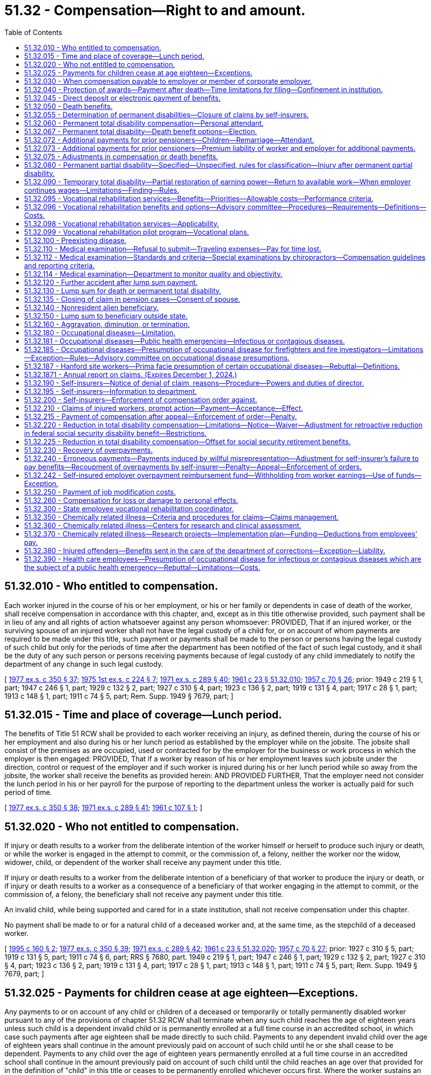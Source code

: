 = 51.32 - Compensation—Right to and amount.
:toc:

== 51.32.010 - Who entitled to compensation.
Each worker injured in the course of his or her employment, or his or her family or dependents in case of death of the worker, shall receive compensation in accordance with this chapter, and, except as in this title otherwise provided, such payment shall be in lieu of any and all rights of action whatsoever against any person whomsoever: PROVIDED, That if an injured worker, or the surviving spouse of an injured worker shall not have the legal custody of a child for, or on account of whom payments are required to be made under this title, such payment or payments shall be made to the person or persons having the legal custody of such child but only for the periods of time after the department has been notified of the fact of such legal custody, and it shall be the duty of any such person or persons receiving payments because of legal custody of any child immediately to notify the department of any change in such legal custody.

[ http://leg.wa.gov/CodeReviser/documents/sessionlaw/1977ex1c350.pdf?cite=1977%20ex.s.%20c%20350%20§%2037[1977 ex.s. c 350 § 37]; http://leg.wa.gov/CodeReviser/documents/sessionlaw/1975ex1c224.pdf?cite=1975%201st%20ex.s.%20c%20224%20§%207[1975 1st ex.s. c 224 § 7]; http://leg.wa.gov/CodeReviser/documents/sessionlaw/1971ex1c289.pdf?cite=1971%20ex.s.%20c%20289%20§%2040[1971 ex.s. c 289 § 40]; http://leg.wa.gov/CodeReviser/documents/sessionlaw/1961c23.pdf?cite=1961%20c%2023%20§%2051.32.010[1961 c 23 § 51.32.010]; http://leg.wa.gov/CodeReviser/documents/sessionlaw/1957c70.pdf?cite=1957%20c%2070%20§%2026[1957 c 70 § 26]; prior: 1949 c 219 § 1, part; 1947 c 246 § 1, part; 1929 c 132 § 2, part; 1927 c 310 § 4, part; 1923 c 136 § 2, part; 1919 c 131 § 4, part; 1917 c 28 § 1, part; 1913 c 148 § 1, part; 1911 c 74 § 5, part; Rem. Supp. 1949 § 7679, part; ]

== 51.32.015 - Time and place of coverage—Lunch period.
The benefits of Title 51 RCW shall be provided to each worker receiving an injury, as defined therein, during the course of his or her employment and also during his or her lunch period as established by the employer while on the jobsite. The jobsite shall consist of the premises as are occupied, used or contracted for by the employer for the business or work process in which the employer is then engaged: PROVIDED, That if a worker by reason of his or her employment leaves such jobsite under the direction, control or request of the employer and if such worker is injured during his or her lunch period while so away from the jobsite, the worker shall receive the benefits as provided herein: AND PROVIDED FURTHER, That the employer need not consider the lunch period in his or her payroll for the purpose of reporting to the department unless the worker is actually paid for such period of time.

[ http://leg.wa.gov/CodeReviser/documents/sessionlaw/1977ex1c350.pdf?cite=1977%20ex.s.%20c%20350%20§%2038[1977 ex.s. c 350 § 38]; http://leg.wa.gov/CodeReviser/documents/sessionlaw/1971ex1c289.pdf?cite=1971%20ex.s.%20c%20289%20§%2041[1971 ex.s. c 289 § 41]; http://leg.wa.gov/CodeReviser/documents/sessionlaw/1961c107.pdf?cite=1961%20c%20107%20§%201[1961 c 107 § 1]; ]

== 51.32.020 - Who not entitled to compensation.
If injury or death results to a worker from the deliberate intention of the worker himself or herself to produce such injury or death, or while the worker is engaged in the attempt to commit, or the commission of, a felony, neither the worker nor the widow, widower, child, or dependent of the worker shall receive any payment under this title.

If injury or death results to a worker from the deliberate intention of a beneficiary of that worker to produce the injury or death, or if injury or death results to a worker as a consequence of a beneficiary of that worker engaging in the attempt to commit, or the commission of, a felony, the beneficiary shall not receive any payment under this title.

An invalid child, while being supported and cared for in a state institution, shall not receive compensation under this chapter.

No payment shall be made to or for a natural child of a deceased worker and, at the same time, as the stepchild of a deceased worker.

[ http://lawfilesext.leg.wa.gov/biennium/1995-96/Pdf/Bills/Session%20Laws/Senate/5402-S.SL.pdf?cite=1995%20c%20160%20§%202[1995 c 160 § 2]; http://leg.wa.gov/CodeReviser/documents/sessionlaw/1977ex1c350.pdf?cite=1977%20ex.s.%20c%20350%20§%2039[1977 ex.s. c 350 § 39]; http://leg.wa.gov/CodeReviser/documents/sessionlaw/1971ex1c289.pdf?cite=1971%20ex.s.%20c%20289%20§%2042[1971 ex.s. c 289 § 42]; http://leg.wa.gov/CodeReviser/documents/sessionlaw/1961c23.pdf?cite=1961%20c%2023%20§%2051.32.020[1961 c 23 § 51.32.020]; http://leg.wa.gov/CodeReviser/documents/sessionlaw/1957c70.pdf?cite=1957%20c%2070%20§%2027[1957 c 70 § 27]; prior:  1927 c 310 § 5, part; 1919 c 131 § 5, part; 1911 c 74 § 6, part; RRS § 7680, part.  1949 c 219 § 1, part; 1947 c 246 § 1, part; 1929 c 132 § 2, part; 1927 c 310 § 4, part; 1923 c 136 § 2, part; 1919 c 131 § 4, part; 1917 c 28 § 1, part; 1913 c 148 § 1, part; 1911 c 74 § 5, part; Rem. Supp. 1949 § 7679, part; ]

== 51.32.025 - Payments for children cease at age eighteen—Exceptions.
Any payments to or on account of any child or children of a deceased or temporarily or totally permanently disabled worker pursuant to any of the provisions of chapter 51.32 RCW shall terminate when any such child reaches the age of eighteen years unless such child is a dependent invalid child or is permanently enrolled at a full time course in an accredited school, in which case such payments after age eighteen shall be made directly to such child. Payments to any dependent invalid child over the age of eighteen years shall continue in the amount previously paid on account of such child until he or she shall cease to be dependent. Payments to any child over the age of eighteen years permanently enrolled at a full time course in an accredited school shall continue in the amount previously paid on account of such child until the child reaches an age over that provided for in the definition of "child" in this title or ceases to be permanently enrolled whichever occurs first. Where the worker sustains an injury or dies when any of the worker's children is over the age of eighteen years and is either a dependent invalid child or is a child permanently enrolled at a full time course in an accredited school the payment to or on account of any such child shall be made as herein provided.

[ http://lawfilesext.leg.wa.gov/biennium/2009-10/Pdf/Bills/Session%20Laws/Senate/6239-S.SL.pdf?cite=2010%20c%208%20§%2014008[2010 c 8 § 14008]; http://leg.wa.gov/CodeReviser/documents/sessionlaw/1987c185.pdf?cite=1987%20c%20185%20§%2033[1987 c 185 § 33]; http://leg.wa.gov/CodeReviser/documents/sessionlaw/1975ex1c224.pdf?cite=1975%201st%20ex.s.%20c%20224%20§%2011[1975 1st ex.s. c 224 § 11]; ]

== 51.32.030 - When compensation payable to employer or member of corporate employer.
Any sole proprietor, partner, or joint venturer who has requested coverage under this title and who shall thereafter be injured or sustain an occupational disease, shall be entitled to the benefit of this title, as and under the same circumstances and subject to the same obligations as a worker: PROVIDED, That no such person or the beneficiaries thereof shall be entitled to benefits under this title unless the department has received notice in writing of such request on such forms as the department may provide prior to the date of the injury or occupational disease as the result of which claims are made: PROVIDED, That the department shall have the power to cancel the personal coverage of any such person if any required payments or reports have not been made.

[ http://leg.wa.gov/CodeReviser/documents/sessionlaw/1980c14.pdf?cite=1980%20c%2014%20§%208[1980 c 14 § 8]; http://leg.wa.gov/CodeReviser/documents/sessionlaw/1977ex1c350.pdf?cite=1977%20ex.s.%20c%20350%20§%2040[1977 ex.s. c 350 § 40]; http://leg.wa.gov/CodeReviser/documents/sessionlaw/1977ex1c323.pdf?cite=1977%20ex.s.%20c%20323%20§%2014[1977 ex.s. c 323 § 14]; http://leg.wa.gov/CodeReviser/documents/sessionlaw/1961c23.pdf?cite=1961%20c%2023%20§%2051.32.030[1961 c 23 § 51.32.030]; prior:  1957 c 70 § 28; prior: 1939 c 41 § 2, part; 1929 c 132 § 1, part; 1927 c 310 § 2, part; 1921 c 182 § 2, part; 1919 c 131 § 2, part; 1917 c 120 § 1, part; 1911 c 74 § 3, part; RRS § 7675, part; ]

== 51.32.040 - Protection of awards—Payment after death—Time limitations for filing—Confinement in institution.
. Except as provided in RCW 43.20B.720, 72.09.111, 74.20A.260, and 51.32.380, no money paid or payable under this title shall, before the issuance and delivery of the payment, be assigned, charged, or taken in execution, attached, garnished, or pass or be paid to any other person by operation of law, any form of voluntary assignment, or power of attorney. Any such assignment or charge is void unless the transfer is to a financial institution at the request of a worker or other beneficiary and made in accordance with RCW 51.32.045.

. [Empty]
.. If any worker suffers (i) a permanent partial injury and dies from some other cause than the accident which produced the injury before he or she receives payment of the award for the permanent partial injury or (ii) any other injury before he or she receives payment of any monthly installment covering any period of time before his or her death, the amount of the permanent partial disability award or the monthly payment, or both, shall be paid to the surviving spouse or the child or children if there is no surviving spouse. If there is no surviving spouse and no child or children, the award or the amount of the monthly payment shall be paid by the department or self-insurer and distributed consistent with the terms of the decedent's will or, if the decedent dies intestate, consistent with the terms of RCW 11.04.015.

.. If any worker suffers an injury and dies from it before he or she receives payment of any monthly installment covering time loss for any period of time before his or her death, the amount of the monthly payment shall be paid to the surviving spouse or the child or children if there is no surviving spouse. If there is no surviving spouse and no child or children, the amount of the monthly payment shall be paid by the department or self-insurer and distributed consistent with the terms of the decedent's will or, if the decedent dies intestate, consistent with the terms of RCW 11.04.015.

.. Any application for compensation under this subsection (2) shall be filed with the department or self-insuring employer within one year of the date of death. The department or self-insurer may satisfy its responsibilities under this subsection (2) by sending any payment due in the name of the decedent and to the last known address of the decedent.

. [Empty]
.. Any worker or beneficiary receiving benefits under this title who is subsequently confined in, or who subsequently becomes eligible for benefits under this title while confined in, any institution under conviction and sentence shall have all payments of the compensation canceled during the period of confinement. After discharge from the institution, payment of benefits due afterward shall be paid if the worker or beneficiary would, except for the provisions of this subsection (3), otherwise be entitled to them.

.. If any prisoner is injured in the course of his or her employment while participating in a work or training release program authorized by chapter 72.65 RCW and is subject to the provisions of this title, he or she is entitled to payments under this title, subject to the requirements of chapter 72.65 RCW, unless his or her participation in the program has been canceled, or unless he or she is returned to a state correctional institution, as defined in RCW 72.65.010(3), as a result of revocation of parole or new sentence.

.. If the confined worker has any beneficiaries during the confinement period during which benefits are canceled under (a) or (b) of this subsection, they shall be paid directly the monthly benefits which would have been paid to the worker for himself or herself and the worker's beneficiaries had the worker not been confined.

. Any lump sum benefits to which a worker would otherwise be entitled but for the provisions of this section shall be paid on a monthly basis to his or her beneficiaries.

[ http://lawfilesext.leg.wa.gov/biennium/2013-14/Pdf/Bills/Session%20Laws/House/1468.SL.pdf?cite=2013%20c%20125%20§%206[2013 c 125 § 6]; http://lawfilesext.leg.wa.gov/biennium/2003-04/Pdf/Bills/Session%20Laws/Senate/5990-S.SL.pdf?cite=2003%20c%20379%20§%2027[2003 c 379 § 27]; http://lawfilesext.leg.wa.gov/biennium/1999-00/Pdf/Bills/Session%20Laws/Senate/5147-S.SL.pdf?cite=1999%20c%20185%20§%201[1999 c 185 § 1]; http://lawfilesext.leg.wa.gov/biennium/1995-96/Pdf/Bills/Session%20Laws/House/2628.SL.pdf?cite=1996%20c%2047%20§%201[1996 c 47 § 1]; http://lawfilesext.leg.wa.gov/biennium/1995-96/Pdf/Bills/Session%20Laws/Senate/5402-S.SL.pdf?cite=1995%20c%20160%20§%203[1995 c 160 § 3]; http://leg.wa.gov/CodeReviser/documents/sessionlaw/1987c75.pdf?cite=1987%20c%2075%20§%207[1987 c 75 § 7]; http://leg.wa.gov/CodeReviser/documents/sessionlaw/1983c2.pdf?cite=1983%20c%202%20§%2013[1983 c 2 § 13]; http://leg.wa.gov/CodeReviser/documents/sessionlaw/1982c201.pdf?cite=1982%20c%20201%20§%208[1982 c 201 § 8]; http://leg.wa.gov/CodeReviser/documents/sessionlaw/1982c109.pdf?cite=1982%20c%20109%20§%2010[1982 c 109 § 10]; http://leg.wa.gov/CodeReviser/documents/sessionlaw/1979ex1c171.pdf?cite=1979%20ex.s.%20c%20171%20§%2011[1979 ex.s. c 171 § 11]; http://leg.wa.gov/CodeReviser/documents/sessionlaw/1977ex1c350.pdf?cite=1977%20ex.s.%20c%20350%20§%2041[1977 ex.s. c 350 § 41]; http://leg.wa.gov/CodeReviser/documents/sessionlaw/1975ex1c224.pdf?cite=1975%201st%20ex.s.%20c%20224%20§%208[1975 1st ex.s. c 224 § 8]; http://leg.wa.gov/CodeReviser/documents/sessionlaw/1974ex1c30.pdf?cite=1974%20ex.s.%20c%2030%20§%201[1974 ex.s. c 30 § 1]; prior:  1973 1st ex.s. c 154 § 95; http://leg.wa.gov/CodeReviser/documents/sessionlaw/1972ex1c43.pdf?cite=1972%20ex.s.%20c%2043%20§%2018[1972 ex.s. c 43 § 18]; http://leg.wa.gov/CodeReviser/documents/sessionlaw/1971ex1c289.pdf?cite=1971%20ex.s.%20c%20289%20§%2043[1971 ex.s. c 289 § 43]; http://leg.wa.gov/CodeReviser/documents/sessionlaw/1965ex1c165.pdf?cite=1965%20ex.s.%20c%20165%20§%202[1965 ex.s. c 165 § 2]; http://leg.wa.gov/CodeReviser/documents/sessionlaw/1961c23.pdf?cite=1961%20c%2023%20§%2051.32.040[1961 c 23 § 51.32.040]; prior:  1957 c 70 § 29; prior: 1947 c 56 § 1, part; 1927 c 310 § 7, part; 1923 c 136 § 4, part; 1921 c 182 § 6, part; 1919 c 131 § 6, part; 1911 c 74 § 10, part; Rem. Supp. 1947 § 7684, part; ]

== 51.32.045 - Direct deposit or electronic payment of benefits.
Any worker or other recipient of benefits under this title may elect to have any payments due paid by debit card or other electronic means or transferred to such person's account in a financial institution for either: (1) Credit to the recipient's account in such financial institution; or (2) immediate transfer therefrom to the recipient's account in any other financial institution. The debit card or other electronic means payment option is available at the discretion of the department or self-insured employer, and the recipient must request in writing on a department-approved form or other department-approved method that the recipient's payments be made through this payment option.

A single payment may be drawn in favor of such financial institution, for the total amount due the recipients involved, and written directions provided to such financial institution of the amount to be credited to the account of a recipient or to be transferred to an account in another financial institution for such recipient. The issuance and delivery by the disbursing officer of a payment in accordance with the procedure set forth in this section and proper indorsement thereof by the financial institution shall have the same legal effect as payment directly to the recipient.

For the purposes of this section, "financial institution" shall have the meaning given in RCW 41.04.240 as now or hereafter amended.

[ http://lawfilesext.leg.wa.gov/biennium/2013-14/Pdf/Bills/Session%20Laws/House/1468.SL.pdf?cite=2013%20c%20125%20§%207[2013 c 125 § 7]; http://leg.wa.gov/CodeReviser/documents/sessionlaw/1982c109.pdf?cite=1982%20c%20109%20§%2011[1982 c 109 § 11]; ]

== 51.32.050 - Death benefits.
. Where death results from the injury the expenses of burial not to exceed two hundred percent of the average monthly wage in the state as defined in RCW 51.08.018 shall be paid.

. [Empty]
.. Where death results from the injury, a surviving spouse of a deceased worker eligible for benefits under this title shall receive monthly for life or until remarriage payments according to the following schedule:

... If there are no children of the deceased worker, sixty percent of the wages of the deceased worker;

... If there is one child of the deceased worker and in the legal custody of such spouse, sixty-two percent of the wages of the deceased worker;

... If there are two children of the deceased worker and in the legal custody of such spouse, sixty-four percent of the wages of the deceased worker;

... If there are three children of the deceased worker and in the legal custody of such spouse, sixty-six percent of the wages of the deceased worker;

.. If there are four children of the deceased worker and in the legal custody of such spouse, sixty-eight percent of the wages of the deceased worker; or

.. If there are five or more children of the deceased worker and in the legal custody of such spouse, seventy percent of the wages of the deceased worker.

.. Where the surviving spouse does not have legal custody of any child or children of the deceased worker or where after the death of the worker legal custody of such child or children passes from such surviving spouse to another, any payment on account of such child or children not in the legal custody of the surviving spouse shall be made to the person or persons having legal custody of such child or children. The amount of such payments shall be five percent of the monthly benefits payable as a result of the worker's death for each such child but such payments shall not exceed twenty-five percent. Such payments on account of such child or children shall be subtracted from the amount to which such surviving spouse would have been entitled had such surviving spouse had legal custody of all of the children and the surviving spouse shall receive the remainder after such payments on account of such child or children have been subtracted. Such payments on account of a child or children not in the legal custody of such surviving spouse shall be apportioned equally among such children.

.. Payments to the surviving spouse of the deceased worker shall cease at the end of the month in which remarriage occurs: PROVIDED, That a monthly payment shall be made to the child or children of the deceased worker from the month following such remarriage in a sum equal to five percent of the wages of the deceased worker for one child and a sum equal to five percent for each additional child up to a maximum of five such children. Payments to such child or children shall be apportioned equally among such children. Such sum shall be in place of any payments theretofore made for the benefit of or on account of any such child or children. If the surviving spouse does not have legal custody of any child or children of the deceased worker, or if after the death of the worker, legal custody of such child or children passes from such surviving spouse to another, any payment on account of such child or children not in the legal custody of the surviving spouse shall be made to the person or persons having legal custody of such child or children.

.. In no event shall the monthly payments provided in subsection (2) of this section:

... Exceed the applicable percentage of the average monthly wage in the state as computed under RCW 51.08.018 as follows:

 AFTERPERCENTAGE  June 30, 1993105%  June 30, 1994110%  June 30, 1995115%  June 30, 1996120% 

 

AFTER

PERCENTAGE

 

 

June 30, 1993

105%

 

 

June 30, 1994

110%

 

 

June 30, 1995

115%

 

 

June 30, 1996

120%

 

... For dates of injury or disease manifestation after July 1, 2008, be less than fifteen percent of the average monthly wage in the state as computed under RCW 51.08.018 plus an additional ten dollars per month for a surviving spouse and an additional ten dollars per month for each child of the worker up to a maximum of five children. However, if the monthly payment computed under this subsection (2)(d)(ii) is greater than one hundred percent of the wages of the deceased worker as determined under RCW 51.08.178, the monthly payment due to the surviving spouse shall be equal to the greater of the monthly wages of the deceased worker or the minimum benefit set forth in this section on June 30, 2008.

.. In addition to the monthly payments provided for in subsection (2)(a) through (c) of this section, a surviving spouse or child or children of such worker if there is no surviving spouse, or dependent parent or parents, if there is no surviving spouse or child or children of any such deceased worker shall be forthwith paid a sum equal to one hundred percent of the average monthly wage in the state as defined in RCW 51.08.018, any such children, or parents to share and share alike in said sum.

.. Upon remarriage of a surviving spouse the monthly payments for the child or children shall continue as provided in this section, but the monthly payments to such surviving spouse shall cease at the end of the month during which remarriage occurs. However, after September 8, 1975, an otherwise eligible surviving spouse of a worker who died at any time prior to or after September 8, 1975, shall have an option of:

...(A) Receiving, once and for all, a lump sum of twenty-four times the monthly compensation rate in effect on the date of remarriage allocable to the spouse for himself or herself pursuant to subsection (2)(a)(i) of this section and subject to any modifications specified under subsection (2)(d) of this section and RCW 51.32.075(3) or fifty percent of the then remaining annuity value of his or her pension, whichever is the lesser: PROVIDED, That if the injury occurred prior to July 28, 1991, the remarriage benefit lump sum available shall be as provided in the remarriage benefit schedules then in effect; 

(B) If a surviving spouse is the surviving spouse of a member of the law enforcement officers' and firefighters' retirement system under chapter 41.26 RCW or the state patrol retirement system under chapter 43.43 RCW, the surviving spouse may receive a lump sum of thirty-six times the monthly compensation rate in effect on the date of remarriage allocable to the spouse for himself or herself pursuant to subsection (2)(a)(i) of this section and RCW 51.32.075(3) or fifty percent of the remaining annuity value of his or her pension provided under this chapter, whichever is the lesser: PROVIDED, That if the injury occurred prior to July 28, 1991, the lump sum benefit shall be as provided in the remarriage benefit schedules then in effect; or

... If a surviving spouse does not choose the option specified in subsection (2)(f)(i) of this section to accept the lump sum payment, the remarriage of the surviving spouse of a worker shall not bar him or her from claiming the lump sum payment authorized in subsection (2)(f)(i) of this section during the life of the remarriage, or shall not prevent subsequent monthly payments to him or to her if the remarriage has been terminated by death or has been dissolved or annulled by valid court decree provided he or she has not previously accepted the lump sum payment.

.. If the surviving spouse during the remarriage should die without having previously received the lump sum payment provided in subsection (2)(f)(i) of this section, his or her estate shall be entitled to receive the sum specified under subsection (2)(f)(i) of this section or fifty percent of the then remaining annuity value of his or her pension whichever is the lesser.

.. The effective date of resumption of payments under subsection (2)(f)(ii) of this section to a surviving spouse based upon termination of a remarriage by death, annulment, or dissolution shall be the date of the death or the date the judicial decree of annulment or dissolution becomes final and when application for the payments has been received.

.. If it should be necessary to increase the reserves in the reserve fund or to create a new pension reserve fund as a result of the amendments in chapter 45, Laws of 1975-'76 2nd ex. sess., the amount of such increase in pension reserve in any such case shall be transferred to the reserve fund from the supplemental pension fund.

. If there is a child or children and no surviving spouse of the deceased worker or the surviving spouse is not eligible for benefits under this title, a sum equal to thirty-five percent of the wages of the deceased worker shall be paid monthly for one child and a sum equivalent to fifteen percent of such wage shall be paid monthly for each additional child, the total of such sum to be divided among such children, share and share alike: PROVIDED, That benefits under this subsection or subsection (4) of this section shall not exceed the lesser of sixty-five percent of the wages of the deceased worker at the time of his or her death or the applicable percentage of the average monthly wage in the state as defined in RCW 51.08.018, as follows:

 AFTERPERCENTAGE  June 30, 1993105%  June 30, 1994110%  June 30, 1995115%  June 30, 1996120% 

 

AFTER

PERCENTAGE

 

 

June 30, 1993

105%

 

 

June 30, 1994

110%

 

 

June 30, 1995

115%

 

 

June 30, 1996

120%

 

. In the event a surviving spouse receiving monthly payments dies, the child or children of the deceased worker shall receive the same payment as provided in subsection (3) of this section.

. If the worker leaves no surviving spouse or child, but leaves a dependent or dependents, a monthly payment shall be made to each dependent equal to fifty percent of the average monthly support actually received by such dependent from the worker during the twelve months next preceding the occurrence of the injury, but the total payment to all dependents in any case shall not exceed the lesser of sixty-five percent of the wages of the deceased worker at the time of his or her death or the applicable percentage of the average monthly wage in the state as defined in RCW 51.08.018 as follows:

 AFTERPERCENTAGE  June 30, 1993105%  June 30, 1994110%  June 30, 1995115%  June 30, 1996120% 

 

AFTER

PERCENTAGE

 

 

June 30, 1993

105%

 

 

June 30, 1994

110%

 

 

June 30, 1995

115%

 

 

June 30, 1996

120%

 

If any dependent is under the age of eighteen years at the time of the occurrence of the injury, the payment to such dependent shall cease when such dependent reaches the age of eighteen years except such payments shall continue until the dependent reaches age twenty-three while permanently enrolled at a full time course in an accredited school. The payment to any dependent shall cease if and when, under the same circumstances, the necessity creating the dependency would have ceased if the injury had not happened.

. For claims filed prior to July 1, 1986, if the injured worker dies during the period of permanent total disability, whatever the cause of death, leaving a surviving spouse, or child, or children, the surviving spouse or child or children shall receive benefits as if death resulted from the injury as provided in subsections (2) through (4) of this section. Upon remarriage or death of such surviving spouse, the payments to such child or children shall be made as provided in subsection (2) of this section when the surviving spouse of a deceased worker remarries.

. For claims filed on or after July 1, 1986, every worker who becomes eligible for permanent total disability benefits shall elect an option as provided in RCW 51.32.067.

[ http://lawfilesext.leg.wa.gov/biennium/2009-10/Pdf/Bills/Session%20Laws/House/2519.SL.pdf?cite=2010%20c%20261%20§%203[2010 c 261 § 3]; http://lawfilesext.leg.wa.gov/biennium/2007-08/Pdf/Bills/Session%20Laws/Senate/5675.SL.pdf?cite=2007%20c%20284%20§%201[2007 c 284 § 1]; http://lawfilesext.leg.wa.gov/biennium/1995-96/Pdf/Bills/Session%20Laws/Senate/5399.SL.pdf?cite=1995%20c%20199%20§%206[1995 c 199 § 6]; http://lawfilesext.leg.wa.gov/biennium/1993-94/Pdf/Bills/Session%20Laws/House/1248-S.SL.pdf?cite=1993%20c%20521%20§%201[1993 c 521 § 1]; http://lawfilesext.leg.wa.gov/biennium/1991-92/Pdf/Bills/Session%20Laws/House/1206.SL.pdf?cite=1991%20c%2088%20§%202[1991 c 88 § 2]; http://leg.wa.gov/CodeReviser/documents/sessionlaw/1988c161.pdf?cite=1988%20c%20161%20§%202[1988 c 161 § 2]; http://leg.wa.gov/CodeReviser/documents/sessionlaw/1986c58.pdf?cite=1986%20c%2058%20§%203[1986 c 58 § 3]; http://leg.wa.gov/CodeReviser/documents/sessionlaw/1982c63.pdf?cite=1982%20c%2063%20§%2018[1982 c 63 § 18]; http://leg.wa.gov/CodeReviser/documents/sessionlaw/1977ex1c350.pdf?cite=1977%20ex.s.%20c%20350%20§%2042[1977 ex.s. c 350 § 42]; 1975-'76 2nd ex.s. c 45 § 2; http://leg.wa.gov/CodeReviser/documents/sessionlaw/1975ex1c179.pdf?cite=1975%201st%20ex.s.%20c%20179%20§%201[1975 1st ex.s. c 179 § 1]; http://leg.wa.gov/CodeReviser/documents/sessionlaw/1973ex1c154.pdf?cite=1973%201st%20ex.s.%20c%20154%20§%2096[1973 1st ex.s. c 154 § 96]; http://leg.wa.gov/CodeReviser/documents/sessionlaw/1972ex1c43.pdf?cite=1972%20ex.s.%20c%2043%20§%2019[1972 ex.s. c 43 § 19]; http://leg.wa.gov/CodeReviser/documents/sessionlaw/1971ex1c289.pdf?cite=1971%20ex.s.%20c%20289%20§%207[1971 ex.s. c 289 § 7]; http://leg.wa.gov/CodeReviser/documents/sessionlaw/1965ex1c122.pdf?cite=1965%20ex.s.%20c%20122%20§%201[1965 ex.s. c 122 § 1]; http://leg.wa.gov/CodeReviser/documents/sessionlaw/1961c274.pdf?cite=1961%20c%20274%20§%201[1961 c 274 § 1]; http://leg.wa.gov/CodeReviser/documents/sessionlaw/1961c23.pdf?cite=1961%20c%2023%20§%2051.32.050[1961 c 23 § 51.32.050]; http://leg.wa.gov/CodeReviser/documents/sessionlaw/1957c70.pdf?cite=1957%20c%2070%20§%2030[1957 c 70 § 30]; http://leg.wa.gov/CodeReviser/documents/sessionlaw/1951c115.pdf?cite=1951%20c%20115%20§%201[1951 c 115 § 1]; prior: 1949 c 219 § 1, part; 1947 c 246 § 1, part; http://leg.wa.gov/CodeReviser/documents/sessionlaw/1941c209.pdf?cite=1941%20c%20209%20§%201[1941 c 209 § 1]; 1929 c 132 § 2, part; 1927 c 310 § 4, part; 1923 c 136 § 2, part; 1919 c 131 § 4, part; 1917 c 28 § 1, part; 1913 c 148 § 1, part; 1911 c 74 § 5, part; Rem. Supp. 1949 § 7679, part; ]

== 51.32.055 - Determination of permanent disabilities—Closure of claims by self-insurers.
. One purpose of this title is to restore the injured worker as nearly as possible to the condition of self-support as an able-bodied worker. Benefits for permanent disability shall be determined under the director's supervision, except as otherwise authorized in subsection (9) of this section, only after the injured worker's condition becomes fixed.

. All determinations of permanent disabilities shall be made by the department, except as otherwise authorized in subsection (9) of this section. Either the worker, employer, or self-insurer may make a request or the inquiry may be initiated by the director or, as authorized in subsection (9) of this section, by the self-insurer on the director or the self-insurer's own motion. Determinations shall be required in every instance where permanent disability is likely to be present. All medical reports and other pertinent information in the possession of or under the control of the employer or, if the self-insurer has made a request to the department, in the possession of or under the control of the self-insurer shall be forwarded to the director with the request.

. A request for determination of permanent disability shall be examined by the department or, if authorized in subsection (9) of this section, the self-insurer, and the department shall issue an order in accordance with RCW 51.52.050 or, in the case of a self-insured employer, the self-insurer may: (a) Enter a written order, communicated to the worker and the department self-insurance section in accordance with subsection (9) of this section, or (b) request the department to issue an order in accordance with RCW 51.52.050.

. The department or, in cases authorized in subsection (9) of this section, the self-insurer may require that the worker present himself or herself for a special medical examination by a physician or physicians selected by the department, and the department or, in cases authorized in subsection (9) of this section, the self-insurer may require that the worker present himself or herself for a personal interview. The costs of the examination or interview, including payment of any reasonable travel expenses, shall be paid by the department or self-insurer, as the case may be.

. The director may establish a medical bureau within the department to perform medical examinations under this section. Physicians hired or retained for this purpose shall be grounded in industrial medicine and in the assessment of industrial physical impairment. Self-insurers shall bear a proportionate share of the cost of the medical bureau in a manner to be determined by the department.

. Where a dispute arises from the handling of any claim before the condition of the injured worker becomes fixed, the worker, employer, or self-insurer may request the department to resolve the dispute or the director may initiate an inquiry on his or her own motion. In these cases, the department shall proceed as provided in this section and an order shall issue in accordance with RCW 51.52.050.

. [Empty]
.. If a claim (i) is accepted by a self-insurer after June 30, 1986, and before August 1, 1997, (ii) involves only medical treatment and the payment of temporary disability compensation under RCW 51.32.090 or only the payment of temporary disability compensation under RCW 51.32.090, (iii) at the time medical treatment is concluded does not involve permanent disability, (iv) is one with respect to which the department has not intervened under subsection (6) of this section, and (v) the injured worker has returned to work with the self-insured employer of record, whether at the worker's previous job or at a job that has comparable wages and benefits, the claim may be closed by the self-insurer, subject to reporting of claims to the department in a manner prescribed by department rules adopted under chapter 34.05 RCW.

.. All determinations of permanent disability for claims accepted under this subsection (7) by self-insurers shall be made by the self-insured section of the department under subsections (1) through (4) of this section.

.. Upon closure of a claim under (a) of this subsection, the self-insurer shall enter a written order, communicated to the worker and the department self-insurance section, which contains the following statement clearly set forth in bold face type: "This order constitutes notification that your claim is being closed with medical benefits and temporary disability compensation only as provided, and with the condition you have returned to work with the self-insured employer. If for any reason you disagree with the conditions or duration of your return to work or the medical benefits or the temporary disability compensation that has been provided, you must protest in writing to the department of labor and industries, self-insurance section, within sixty days of the date you received this order." 

. [Empty]
.. If a claim (i) is accepted by a self-insurer after June 30, 1990, and before August 1, 1997, (ii) involves only medical treatment, (iii) does not involve payment of temporary disability compensation under RCW 51.32.090, and (iv) at the time medical treatment is concluded does not involve permanent disability, the claim may be closed by the self-insurer, subject to reporting of claims to the department in a manner prescribed by department rules adopted under chapter 34.05 RCW. Upon closure of a claim, the self-insurer shall enter a written order, communicated to the worker, which contains the following statement clearly set forth in bold-face type: "This order constitutes notification that your claim is being closed with medical benefits only, as provided. If for any reason you disagree with this closure, you must protest in writing to the Department of Labor and Industries, Olympia, within 60 days of the date you received this order. The department will then review your claim and enter a further determinative order." 

.. All determinations of permanent disability for claims accepted under this subsection (8) by self-insurers shall be made by the self-insured section of the department under subsections (1) through (4) of this section.

. [Empty]
.. If a claim: (i) Is accepted by a self-insurer after July 31, 1997; (ii)(A) involves only medical treatment, or medical treatment and the payment of temporary disability compensation under RCW 51.32.090, and a determination of permanent partial disability, if applicable, has been made by the self-insurer as authorized in this subsection; or (B) involves only the payment of temporary disability compensation under RCW 51.32.090 and a determination of permanent partial disability, if applicable, has been made by the self-insurer as authorized in this subsection; (iii) is one with respect to which the department has not intervened under subsection (6) of this section; and (iv) concerns an injured worker who has returned to work with the self-insured employer of record, whether at the worker's previous job or at a job that has comparable wages and benefits, the claim may be closed by the self-insurer, subject to reporting of claims to the department in a manner prescribed by department rules adopted under chapter 34.05 RCW.

.. If a physician or licensed advanced registered nurse practitioner submits a report to the self-insurer that concludes that the worker's condition is fixed and stable and supports payment of a permanent partial disability award, and if within fourteen days from the date the self-insurer mailed the report to the attending or treating physician or licensed advanced registered nurse practitioner, the worker's attending or treating physician or licensed advanced registered nurse practitioner disagrees in writing that the worker's condition is fixed and stable, the self-insurer must get a supplemental medical opinion from a provider on the department's approved examiner's list before closing the claim. In the alternative, the self-insurer may forward the claim to the department, which must review the claim and enter a final order as provided for in RCW 51.52.050.

.. Upon closure of a claim under this subsection (9), the self-insurer shall enter a written order, communicated to the worker and the department self-insurance section, which contains the following statement clearly set forth in bold-face type: "This order constitutes notification that your claim is being closed with such medical benefits and temporary disability compensation as provided to date and with such award for permanent partial disability, if any, as set forth below, and with the condition that you have returned to work with the self-insured employer. If for any reason you disagree with the conditions or duration of your return to work or the medical benefits, temporary disability compensation provided, or permanent partial disability that has been awarded, you must protest in writing to the Department of Labor and Industries, Self-Insurance Section, within sixty days of the date you received this order. If you do not protest this order to the department, this order will become final."

.. All determinations of permanent partial disability for claims accepted by self-insurers under this subsection (9) may be made by the self-insurer or the self-insurer may request a determination by the self-insured section of the department. All determinations shall be made under subsections (1) through (4) of this section.

. If the department receives a protest of an order issued by a self-insurer under subsections (7) through (9) of this section, the self-insurer's closure order must be held in abeyance. The department shall review the claim closure action and enter a further determinative order as provided for in RCW 51.52.050. If no protest is timely filed, the closing order issued by the self-insurer shall become final and shall have the same force and effect as a department order that has become final under RCW 51.52.050.

. If within two years of claim closure under subsections (7) through (9) of this section, the department determines that the self-insurer has made payment of benefits because of clerical error, mistake of identity, or innocent misrepresentation or the department discovers a violation of the conditions of claim closure, the department may require the self-insurer to correct the benefits paid or payable. This subsection (11) does not limit in any way the application of RCW 51.32.240.

. For the purposes of this section, "comparable wages and benefits" means wages and benefits that are at least ninety-five percent of the wages and benefits received by the worker at the time of injury.

[ http://lawfilesext.leg.wa.gov/biennium/2003-04/Pdf/Bills/Session%20Laws/House/1691-S.SL.pdf?cite=2004%20c%2065%20§%208[2004 c 65 § 8]; http://lawfilesext.leg.wa.gov/biennium/1997-98/Pdf/Bills/Session%20Laws/House/1607-S.SL.pdf?cite=1997%20c%20416%20§%201[1997 c 416 § 1]; http://lawfilesext.leg.wa.gov/biennium/1993-94/Pdf/Bills/Session%20Laws/House/2614-S.SL.pdf?cite=1994%20c%2097%20§%201[1994 c 97 § 1]; http://leg.wa.gov/CodeReviser/documents/sessionlaw/1988c161.pdf?cite=1988%20c%20161%20§%2013[1988 c 161 § 13]; http://leg.wa.gov/CodeReviser/documents/sessionlaw/1986c55.pdf?cite=1986%20c%2055%20§%201[1986 c 55 § 1]; http://leg.wa.gov/CodeReviser/documents/sessionlaw/1981c326.pdf?cite=1981%20c%20326%20§%201[1981 c 326 § 1]; http://leg.wa.gov/CodeReviser/documents/sessionlaw/1977ex1c350.pdf?cite=1977%20ex.s.%20c%20350%20§%2043[1977 ex.s. c 350 § 43]; http://leg.wa.gov/CodeReviser/documents/sessionlaw/1971ex1c289.pdf?cite=1971%20ex.s.%20c%20289%20§%2046[1971 ex.s. c 289 § 46]; ]

== 51.32.060 - Permanent total disability compensation—Personal attendant.
. When the supervisor of industrial insurance shall determine that permanent total disability results from the injury, the worker shall receive monthly during the period of such disability:

.. If married at the time of injury, sixty-five percent of his or her wages.

.. If married with one child at the time of injury, sixty-seven percent of his or her wages.

.. If married with two children at the time of injury, sixty-nine percent of his or her wages.

.. If married with three children at the time of injury, seventy-one percent of his or her wages.

.. If married with four children at the time of injury, seventy-three percent of his or her wages.

.. If married with five or more children at the time of injury, seventy-five percent of his or her wages.

.. If unmarried at the time of the injury, sixty percent of his or her wages.

.. If unmarried with one child at the time of injury, sixty-two percent of his or her wages.

.. If unmarried with two children at the time of injury, sixty-four percent of his or her wages.

.. If unmarried with three children at the time of injury, sixty-six percent of his or her wages.

.. If unmarried with four children at the time of injury, sixty-eight percent of his or her wages.

.. If unmarried with five or more children at the time of injury, seventy percent of his or her wages.

. For any period of time where both husband and wife are entitled to compensation as temporarily or totally disabled workers, only that spouse having the higher wages of the two shall be entitled to claim their child or children for compensation purposes.

. In case of permanent total disability, if the character of the injury is such as to render the worker so physically helpless as to require the hiring of the services of an attendant, the department shall make monthly payments to such attendant for such services as long as such requirement continues, but such payments shall not obtain or be operative while the worker is receiving care under or pursuant to the provisions of chapter 51.36 RCW and RCW 51.04.105.

. Should any further accident result in the permanent total disability of an injured worker, he or she shall receive the pension to which he or she would be entitled, notwithstanding the payment of a lump sum for his or her prior injury.

. In no event shall the monthly payments provided in this section:

.. Exceed the applicable percentage of the average monthly wage in the state as computed under the provisions of RCW 51.08.018 as follows:

 AFTERPERCENTAGE  June 30, 1993105%  June 30, 1994110%  June 30, 1995115%  June 30, 1996120% 

 

AFTER

PERCENTAGE

 

 

June 30, 1993

105%

 

 

June 30, 1994

110%

 

 

June 30, 1995

115%

 

 

June 30, 1996

120%

 

.. For dates of injury or disease manifestation after July 1, 2008, be less than fifteen percent of the average monthly wage in the state as computed under RCW 51.08.018 plus an additional ten dollars per month if a worker is married and an additional ten dollars per month for each child of the worker up to a maximum of five children. However, if the monthly payment computed under this subsection (5)(b) is greater than one hundred percent of the wages of the worker as determined under RCW 51.08.178, the monthly payment due to the worker shall be equal to the greater of the monthly wages of the worker or the minimum benefit set forth in this section on June 30, 2008.

The limitations under this subsection shall not apply to the payments provided for in subsection (3) of this section.

. In the case of new or reopened claims, if the supervisor of industrial insurance determines that, at the time of filing or reopening, the worker is voluntarily retired and is no longer attached to the workforce, benefits shall not be paid under this section.

. The benefits provided by this section are subject to modification under RCW 51.32.067.

[ http://lawfilesext.leg.wa.gov/biennium/2007-08/Pdf/Bills/Session%20Laws/Senate/5675.SL.pdf?cite=2007%20c%20284%20§%202[2007 c 284 § 2]; http://lawfilesext.leg.wa.gov/biennium/1993-94/Pdf/Bills/Session%20Laws/House/1248-S.SL.pdf?cite=1993%20c%20521%20§%202[1993 c 521 § 2]; http://leg.wa.gov/CodeReviser/documents/sessionlaw/1988c161.pdf?cite=1988%20c%20161%20§%201[1988 c 161 § 1]; http://leg.wa.gov/CodeReviser/documents/sessionlaw/1986c59.pdf?cite=1986%20c%2059%20§%201[1986 c 59 § 1]; http://leg.wa.gov/CodeReviser/documents/sessionlaw/1986c58.pdf?cite=1986%20c%2058%20§%205[1986 c 58 § 5]; http://leg.wa.gov/CodeReviser/documents/sessionlaw/1983c3.pdf?cite=1983%20c%203%20§%20159[1983 c 3 § 159]; http://leg.wa.gov/CodeReviser/documents/sessionlaw/1977ex1c350.pdf?cite=1977%20ex.s.%20c%20350%20§%2044[1977 ex.s. c 350 § 44]; http://leg.wa.gov/CodeReviser/documents/sessionlaw/1975ex1c224.pdf?cite=1975%201st%20ex.s.%20c%20224%20§%209[1975 1st ex.s. c 224 § 9]; http://leg.wa.gov/CodeReviser/documents/sessionlaw/1973c147.pdf?cite=1973%20c%20147%20§%201[1973 c 147 § 1]; http://leg.wa.gov/CodeReviser/documents/sessionlaw/1972ex1c43.pdf?cite=1972%20ex.s.%20c%2043%20§%2020[1972 ex.s. c 43 § 20]; http://leg.wa.gov/CodeReviser/documents/sessionlaw/1971ex1c289.pdf?cite=1971%20ex.s.%20c%20289%20§%208[1971 ex.s. c 289 § 8]; http://leg.wa.gov/CodeReviser/documents/sessionlaw/1965ex1c122.pdf?cite=1965%20ex.s.%20c%20122%20§%202[1965 ex.s. c 122 § 2]; http://leg.wa.gov/CodeReviser/documents/sessionlaw/1961c274.pdf?cite=1961%20c%20274%20§%202[1961 c 274 § 2]; http://leg.wa.gov/CodeReviser/documents/sessionlaw/1961c23.pdf?cite=1961%20c%2023%20§%2051.32.060[1961 c 23 § 51.32.060]; prior:  1957 c 70 § 31; http://leg.wa.gov/CodeReviser/documents/sessionlaw/1951c115.pdf?cite=1951%20c%20115%20§%202[1951 c 115 § 2]; prior: 1949 c 219 § 1, part; 1947 c 246 § 1, part; 1929 c 132 § 2, part; 1927 c 310 § 4, part; 1923 c 136 § 2, part; 1919 c 131 § 4, part; 1917 c 28 § 1, part; 1913 c 148 § 1, part; 1911 c 74 § 5, part; Rem. Supp. 1949 § 7679, part; ]

== 51.32.067 - Permanent total disability—Death benefit options—Election.
. After a worker elects one of the options in (a), (b), or (c) of this subsection, that option shall apply only if the worker dies during a period of permanent total disability from a cause unrelated to the injury, leaving a surviving spouse, child, children, or other dependent. If, after making an election under this subsection, a worker dies from a cause related to the injury during a period of permanent total disability, his or her beneficiaries shall receive benefits under RCW 51.32.050 (2) through (5).

.. Option I. An injured worker selecting this option shall receive the benefits provided by RCW 51.32.060, with no benefits being paid to the worker's surviving spouse, children, or others.

.. Option II. An injured worker selecting this option shall receive an actuarially reduced benefit which upon death shall be continued throughout the life of and paid to the surviving spouse, child, or other dependent as the worker has nominated by written designation duly executed and filed with the department.

.. Option III. An injured worker selecting this option shall receive an actuarially reduced benefit and, upon death, one-half of the reduced benefit shall be continued throughout the life of and paid to the surviving spouse, child, or other dependent as the worker has nominated by written designation duly executed and filed with the department.

. The worker shall make the election in writing and the worker's spouse, if any, shall consent in writing as a prerequisite to the election of Option I.

. If the worker's nominated beneficiary is the worker's spouse, and the worker and spouse enter into a dissolution of marriage after the nomination has been made, the worker may apply to receive benefits as calculated under Option I. This change is effective the date of the decree of dissolution of marriage, but no more than one year prior to the date application for the change is received in the department, provided the worker submits legally certified documentation of the decree of dissolution of marriage.

. If the worker's nominated beneficiary dies, the worker may apply to receive benefits as calculated under Option I. This change is effective the date of death, but no more than one year prior to the date application for the change is received in the department, provided the worker submits a certified copy of the death certificate.

. The change in benefits authorized by subsections (3) and (4) of this section is a one-time adjustment and will be permanent for the life of the worker.

. The department shall adopt such rules as may be necessary to implement this section.

[ http://lawfilesext.leg.wa.gov/biennium/2005-06/Pdf/Bills/Session%20Laws/Senate/6264.SL.pdf?cite=2006%20c%20154%20§%201[2006 c 154 § 1]; http://leg.wa.gov/CodeReviser/documents/sessionlaw/1986c58.pdf?cite=1986%20c%2058%20§%204[1986 c 58 § 4]; ]

== 51.32.072 - Additional payments for prior pensioners—Children—Remarriage—Attendant.
. Notwithstanding any other provision of law, every surviving spouse and every permanently totally disabled worker or temporarily totally disabled worker, if such worker was unmarried at the time of the worker's injury or was then married but the marriage was later terminated by judicial action, receiving a pension or compensation for temporary total disability under this title pursuant to compensation schedules in effect prior to July 1, 1971, shall after July 1, 1975, through June 30, 2011, be paid fifty percent of the average monthly wage in the state as computed under RCW 51.08.018 per month and an amount equal to five percent of such average monthly wage per month to such totally disabled worker if married at the time of the worker's injury and the marriage was not later terminated by judicial action, and an additional two percent of such average monthly wage for each child of such totally disabled worker at the time of injury in the legal custody of such totally disabled worker or such surviving spouse up to a maximum of five such children. The monthly payments such surviving spouse or totally disabled worker are receiving pursuant to compensation schedules in effect prior to July 1, 1971 shall be deducted from the monthly payments above specified.

Where such a surviving spouse has remarried, or where any such child of such worker, whether living or deceased, is not in the legal custody of such worker or such surviving spouse there shall be paid for the benefit of and on account of each such child a sum equal to two percent of such average monthly wage up to a maximum of five such children in addition to any payments theretofore paid under compensation schedules in effect prior to July 1, 1971 for the benefit of and on account of each such child. In the case of any child or children of a deceased worker not leaving a surviving spouse or where the surviving spouse has later died, there shall be paid for the benefit of and on account of each such child a sum equal to two percent of such average monthly wage up to a maximum of five such children in addition to any payments theretofore paid under such schedules for the benefit of and on account of each such child.

If the character of the injury or occupational disease is such as to render the worker so physically helpless as to require the hiring of the services of an attendant, the department shall make monthly payments to such attendant for such services as long as such requirement continues but such payments shall not obtain or be operative while the worker is receiving care under or pursuant to the provisions of this title except for care granted at the discretion of the supervisor pursuant to RCW 51.36.010: PROVIDED, That such payments shall not be considered compensation nor shall they be subject to any limitation upon total compensation payments.

No part of such additional payments shall be payable from the accident fund.

The director shall pay monthly from the supplemental pension fund such an amount as will, when added to the compensation theretofore paid under compensation schedules in effect prior to July 1, 1971, equal the amounts hereinabove specified.

In cases where money has been or shall be advanced to any such person from the pension reserve, the additional amount to be paid under this section shall be reduced by the amount of monthly pension which was or is predicated upon such advanced portion of the pension reserve.

. In addition to the adjustment under subsection (1) of this section, further adjustments shall be made beginning July 1, 2012, and on each July 1st thereafter. The adjustment shall be the percentage change in the average monthly wage in the state under RCW 51.08.018 for the preceding calendar year, rounded to the nearest whole cent.

. Compensation due for July 1, 2011, through June 30, 2012, must be paid based on the average monthly wage in the state as computed under RCW 51.08.018 on July 1, 2010.

[ http://lawfilesext.leg.wa.gov/biennium/2011-12/Pdf/Bills/Session%20Laws/House/2123.SL.pdf?cite=2011%201st%20sp.s.%20c%2037%20§%20201[2011 1st sp.s. c 37 § 201]; http://leg.wa.gov/CodeReviser/documents/sessionlaw/1987c185.pdf?cite=1987%20c%20185%20§%2034[1987 c 185 § 34]; http://leg.wa.gov/CodeReviser/documents/sessionlaw/1975ex1c224.pdf?cite=1975%201st%20ex.s.%20c%20224%20§%2012[1975 1st ex.s. c 224 § 12]; ]

== 51.32.073 - Additional payments for prior pensioners—Premium liability of worker and employer for additional payments.
. Except as provided in subsection (2) of this section, each employer shall retain from the earnings of each worker that amount as shall be fixed from time to time by the director, the basis for measuring said amount to be determined by the director. The money so retained shall be matched in an equal amount by each employer, and all such moneys shall be remitted to the department in such manner and at such intervals as the department directs and shall be placed in the supplemental pension fund: PROVIDED, That the state apprenticeship council shall pay the entire amount into the supplemental pension fund for registered apprentices or trainees during their participation in supplemental and related instruction classes. The moneys so collected shall be used exclusively for the additional payments from the supplemental pension fund prescribed in this title and for the amount of any increase payable under the provisions of RCW 51.32.075, as now or hereafter amended, and shall be no more than necessary to make such payments on a current basis. The department may require a self-insurer to make any additional payments which are payable from the supplemental pension fund and thereafter such self-insurer shall be reimbursed therefrom.

. None of the amount assessed for the supplemental pension fund under RCW 51.16.210 may be retained from the earnings of workers covered under RCW 51.16.210.

[ http://leg.wa.gov/CodeReviser/documents/sessionlaw/1989c385.pdf?cite=1989%20c%20385%20§%204[1989 c 385 § 4]; http://leg.wa.gov/CodeReviser/documents/sessionlaw/1980c14.pdf?cite=1980%20c%2014%20§%209[1980 c 14 § 9]; http://leg.wa.gov/CodeReviser/documents/sessionlaw/1977ex1c350.pdf?cite=1977%20ex.s.%20c%20350%20§%2045[1977 ex.s. c 350 § 45]; http://leg.wa.gov/CodeReviser/documents/sessionlaw/1977ex1c323.pdf?cite=1977%20ex.s.%20c%20323%20§%2015[1977 ex.s. c 323 § 15]; http://leg.wa.gov/CodeReviser/documents/sessionlaw/1977ex1c202.pdf?cite=1977%20ex.s.%20c%20202%20§%201[1977 ex.s. c 202 § 1]; 1975-'76 2nd ex.s. c 19 § 1; prior:  1975 1st ex.s. c 286 § 1; http://leg.wa.gov/CodeReviser/documents/sessionlaw/1975ex1c224.pdf?cite=1975%201st%20ex.s.%20c%20224%20§%2010[1975 1st ex.s. c 224 § 10]; http://leg.wa.gov/CodeReviser/documents/sessionlaw/1973c110.pdf?cite=1973%20c%20110%20§%203[1973 c 110 § 3]; http://leg.wa.gov/CodeReviser/documents/sessionlaw/1972ex1c43.pdf?cite=1972%20ex.s.%20c%2043%20§%2024[1972 ex.s. c 43 § 24]; http://leg.wa.gov/CodeReviser/documents/sessionlaw/1971ex1c289.pdf?cite=1971%20ex.s.%20c%20289%20§%2017[1971 ex.s. c 289 § 17]; ]

== 51.32.075 - Adjustments in compensation or death benefits.
The compensation or death benefits payable pursuant to the provisions of this chapter for temporary total disability, permanent total disability, or death arising out of injuries or occupational diseases shall be adjusted as follows:

. On July 1, 1982, there shall be an adjustment for those whose right to compensation was established on or after July 1, 1971, and before July 1, 1982. The adjustment shall be determined by multiplying the amount of compensation to which they are entitled by a fraction, the denominator of which shall be the average monthly wage in the state under RCW 51.08.018 for the fiscal year in which such person's right to compensation was established, and the numerator of which shall be the average monthly wage in the state under RCW 51.08.018 on July 1, 1982.

. In addition to the adjustment established by subsection (1) of this section, there shall be another adjustment on July 1, 1983, for those whose right to compensation was established on or after July 1, 1971, and before July 1983, which shall be determined by multiplying the amount of compensation to which they are entitled by a fraction, the denominator of which shall be the average monthly wage in the state under RCW 51.08.018 for the fiscal year in which such person's right to compensation was established, and the numerator of which shall be the average monthly wage in the state under RCW 51.08.018 on July 1, 1983.

. In addition to the adjustments under subsections (1) and (2) of this section, further adjustments shall be made beginning on July 1, 1984, and on each July 1st thereafter through July 1, 2010, for those whose right to compensation was established on or after July 1, 1971. The adjustment shall be determined by multiplying the amount of compensation to which they are entitled by a fraction, the denominator of which shall be the average monthly wage in the state under RCW 51.08.018 for the fiscal year in which such person's right to compensation was established, and the numerator of which shall be the average monthly wage in the state under RCW 51.08.018 on July 1st of the year in which the adjustment is being made. The department or self-insurer shall adjust the resulting compensation rate to the nearest whole cent, not to exceed the average monthly wage in the state as computed under RCW 51.08.018.

. In addition to the adjustments under subsections (1), (2), and (3) of this section, further adjustments shall be made beginning July 1, 2012, and on each July 1st thereafter for those whose right to compensation was established on or after July 1, 1971. The adjustment shall be the percentage change in the average monthly wage in the state under RCW 51.08.018 for the preceding calendar year, rounded to the nearest whole cent. For claims whose right to compensation was established on or after July 1, 2011, no adjustment shall be made under this subsection until the second July 1st following the date of injury or occupational disease manifestation.

[ http://lawfilesext.leg.wa.gov/biennium/2011-12/Pdf/Bills/Session%20Laws/House/2123.SL.pdf?cite=2011%201st%20sp.s.%20c%2037%20§%20202[2011 1st sp.s. c 37 § 202]; http://leg.wa.gov/CodeReviser/documents/sessionlaw/1988c161.pdf?cite=1988%20c%20161%20§%207[1988 c 161 § 7]; http://leg.wa.gov/CodeReviser/documents/sessionlaw/1983c203.pdf?cite=1983%20c%20203%20§%201[1983 c 203 § 1]; http://leg.wa.gov/CodeReviser/documents/sessionlaw/1982ex1c20.pdf?cite=1982%201st%20ex.s.%20c%2020%20§%201[1982 1st ex.s. c 20 § 1]; http://leg.wa.gov/CodeReviser/documents/sessionlaw/1979c108.pdf?cite=1979%20c%20108%20§%201[1979 c 108 § 1]; http://leg.wa.gov/CodeReviser/documents/sessionlaw/1977ex1c202.pdf?cite=1977%20ex.s.%20c%20202%20§%202[1977 ex.s. c 202 § 2]; http://leg.wa.gov/CodeReviser/documents/sessionlaw/1975ex1c286.pdf?cite=1975%201st%20ex.s.%20c%20286%20§%202[1975 1st ex.s. c 286 § 2]; ]

== 51.32.080 - Permanent partial disability—Specified—Unspecified, rules for classification—Injury after permanent partial disability.
. [Empty]
.. Until July 1, 1993, for the permanent partial disabilities here specifically described, the injured worker shall receive compensation as follows:

LOSS BY AMPUTATIONOf leg above the knee joint with shortthigh stump (3" or less below thetuberosity of ischium). . . .$54,000.00Of leg at or above knee joint withfunctional stump. . . .48,600.00Of leg below knee joint. . . .43,200.00Of leg at ankle (Syme). . . .37,800.00Of foot at mid-metatarsals. . . .18,900.00Of great toe with resection of metatarsalbone. . . .11,340.00Of great toe at metatarsophalangealjoint. . . .6,804.00Of great toe at interphalangeal joint. . . .3,600.00Of lesser toe (2nd to 5th) with resection ofmetatarsal bone. . . .4,140.00Of lesser toe at metatarsophalangealjoint. . . .2,016.00Of lesser toe at proximal interphalangealjoint. . . .1,494.00Of lesser toe at distal interphalangealjoint. . . .378.00Of arm at or above the deltoid insertion orby disarticulation at the shoulder. . . .54,000.00Of arm at any point from below the deltoidinsertion to below the elbow joint atthe insertion of the biceps tendon. . . .51,300.00Of arm at any point from below the elbowjoint distal to the insertion of thebiceps tendon to and includingmid-metacarpal amputation of thehand. . . .48,600.00Of all fingers except the thumb atmetacarpophalangeal joints. . . .29,160.00Of thumb at metacarpophalangeal joint orwith resection of carpometacarpalbone. . . .19,440.00Of thumb at interphalangeal joint. . . .9,720.00Of index finger at metacarpophalangealjoint or with resection of metacarpalbone. . . .12,150.00Of index finger at proximalinterphalangeal joint. . . .9,720.00Of index finger at distal interphalangealjoint. . . .5,346.00Of middle finger at metacarpophalangealjoint or with resection of metacarpalbone. . . .9,720.00Of middle finger at proximalinterphalangeal joint. . . .7,776.00Of middle finger at distal interphalangealjoint. . . .4,374.00Of ring finger at metacarpophalangealjoint or with resection of metacarpalbone. . . .4,860.00Of ring finger at proximal interphalangealjoint. . . .3,888.00Of ring finger at distal interphalangealjoint. . . .2,430.00Of little finger at metacarpophalangealjoint or with resection of metacarpalbone. . . .2,430.00Of little finger at proximal interphalangealjoint. . . .1,944.00Of little finger at distal interphalangealjoint. . . .972.00  MISCELLANEOUSLoss of one eye by enucleation. . . .21,600.00Loss of central visual acuity in one eye. . . .18,000.00Complete loss of hearing in both ears. . . .43,200.00Complete loss of hearing in one ear. . . .7,200.00

LOSS BY AMPUTATION

Of leg above the knee joint with short

thigh stump (3" or less below the

tuberosity of ischium). . . .





$54,000.00

Of leg at or above knee joint with

functional stump. . . .



48,600.00

Of leg below knee joint. . . .

43,200.00

Of leg at ankle (Syme). . . .

37,800.00

Of foot at mid-metatarsals. . . .

18,900.00

Of great toe with resection of metatarsal

bone. . . .



11,340.00

Of great toe at metatarsophalangeal

joint. . . .



6,804.00

Of great toe at interphalangeal joint. . . .

3,600.00

Of lesser toe (2nd to 5th) with resection of

metatarsal bone. . . .



4,140.00

Of lesser toe at metatarsophalangeal

joint. . . .



2,016.00

Of lesser toe at proximal interphalangeal

joint. . . .



1,494.00

Of lesser toe at distal interphalangeal

joint. . . .



378.00

Of arm at or above the deltoid insertion or

by disarticulation at the shoulder. . . .



54,000.00

Of arm at any point from below the deltoid

insertion to below the elbow joint at

the insertion of the biceps tendon. . . .





51,300.00

Of arm at any point from below the elbow

joint distal to the insertion of the

biceps tendon to and including

mid-metacarpal amputation of the

hand. . . .









48,600.00

Of all fingers except the thumb at

metacarpophalangeal joints. . . .



29,160.00

Of thumb at metacarpophalangeal joint or

with resection of carpometacarpal

bone. . . .





19,440.00

Of thumb at interphalangeal joint. . . .

9,720.00

Of index finger at metacarpophalangeal

joint or with resection of metacarpal

bone. . . .





12,150.00

Of index finger at proximal

interphalangeal joint. . . .



9,720.00

Of index finger at distal interphalangeal

joint. . . .



5,346.00

Of middle finger at metacarpophalangeal

joint or with resection of metacarpal

bone. . . .





9,720.00

Of middle finger at proximal

interphalangeal joint. . . .



7,776.00

Of middle finger at distal interphalangeal

joint. . . .



4,374.00

Of ring finger at metacarpophalangeal

joint or with resection of metacarpal

bone. . . .





4,860.00

Of ring finger at proximal interphalangeal

joint. . . .



3,888.00

Of ring finger at distal interphalangeal

joint. . . .



2,430.00

Of little finger at metacarpophalangeal

joint or with resection of metacarpal

bone. . . .





2,430.00

Of little finger at proximal interphalangeal

joint. . . .



1,944.00

Of little finger at distal interphalangeal

joint. . . .



972.00

 

 

MISCELLANEOUS

Loss of one eye by enucleation. . . .

21,600.00

Loss of central visual acuity in one eye. . . .

18,000.00

Complete loss of hearing in both ears. . . .

43,200.00

Complete loss of hearing in one ear. . . .

7,200.00

.. Beginning on July 1, 1993, compensation under this subsection shall be computed as follows:

... Beginning on July 1, 1993, the compensation amounts for the specified disabilities listed in (a) of this subsection shall be increased by thirty-two percent; and

... Beginning on July 1, 1994, and each July 1 thereafter, the compensation amounts for the specified disabilities listed in (a) of this subsection, as adjusted under (b)(i) of this subsection, shall be readjusted to reflect the percentage change in the consumer price index, calculated as follows: The index for the calendar year preceding the year in which the July calculation is made, to be known as "calendar year A," is divided by the index for the calendar year preceding calendar year A, and the resulting ratio is multiplied by the compensation amount in effect on June 30 immediately preceding the July 1st on which the respective calculation is made. For the purposes of this subsection, "index" means the same as the definition in RCW 2.12.037(1).

. Compensation for amputation of a member or part thereof at a site other than those specified in subsection (1) of this section, and for loss of central visual acuity and loss of hearing other than complete, shall be in proportion to that which such other amputation or partial loss of visual acuity or hearing most closely resembles and approximates. Compensation shall be calculated based on the adjusted schedule of compensation in effect for the respective time period as prescribed in subsection (1) of this section.

. [Empty]
.. Compensation for any other permanent partial disability not involving amputation shall be in the proportion which the extent of such other disability, called unspecified disability, shall bear to the disabilities specified in subsection (1) of this section, which most closely resembles and approximates in degree of disability such other disability, and compensation for any other unspecified permanent partial disability shall be in an amount as measured and compared to total bodily impairment. To reduce litigation and establish more certainty and uniformity in the rating of unspecified permanent partial disabilities, the department shall enact rules having the force of law classifying such disabilities in the proportion which the department shall determine such disabilities reasonably bear to total bodily impairment. In enacting such rules, the department shall give consideration to, but need not necessarily adopt, any nationally recognized medical standards or guides for determining various bodily impairments.

.. Until July 1, 1993, for purposes of calculating monetary benefits under (a) of this subsection, the amount payable for total bodily impairment shall be deemed to be ninety thousand dollars. Beginning on July 1, 1993, for purposes of calculating monetary benefits under (a) of this subsection, the amount payable for total bodily impairment shall be adjusted as follows:

... Beginning on July 1, 1993, the amount payable for total bodily impairment under this section shall be increased to one hundred eighteen thousand eight hundred dollars; and

... Beginning on July 1, 1994, and each July 1 thereafter, the amount payable for total bodily impairment prescribed in (b)(i) of this subsection shall be adjusted as provided in subsection (1)(b)(ii) of this section.

.. Until July 1, 1993, the total compensation for all unspecified permanent partial disabilities resulting from the same injury shall not exceed the sum of ninety thousand dollars. Beginning on July 1, 1993, total compensation for all unspecified permanent partial disabilities resulting from the same injury shall not exceed a sum calculated as follows:

... Beginning on July 1, 1993, the sum shall be increased to one hundred eighteen thousand eight hundred dollars; and

... Beginning on July 1, 1994, and each July 1 thereafter, the sum prescribed in (b)(i) of this subsection shall be adjusted as provided in subsection (1)(b)(ii) of this section.

. If permanent partial disability compensation is followed by permanent total disability compensation, all permanent partial disability compensation paid to the worker under the claim or claims for which total permanent disability compensation is awarded shall be, at the choosing of the injured worker, either: (a) Deducted from the worker's monthly pension benefits until the total award or awards paid are recovered; or (b) deducted from the pension reserve of such injured worker and his or her monthly compensation payments shall be reduced accordingly. Any interest paid on any permanent partial disability compensation may not be deducted from the pension benefits or pension reserve. The provisions of this subsection apply to all permanent total disability determinations issued on or after July 1, 2011.

. Should a worker receive an injury to a member or part of his or her body already, from whatever cause, permanently partially disabled, resulting in the amputation thereof or in an aggravation or increase in such permanent partial disability but not resulting in the permanent total disability of such worker, his or her compensation for such partial disability shall be adjudged with regard to the previous disability of the injured member or part and the degree or extent of the aggravation or increase of disability thereof.

. When the compensation provided for in subsections (1) through (3) of this section exceeds three times the average monthly wage in the state as computed under the provisions of RCW 51.08.018, payment shall be made in monthly payments in accordance with the schedule of temporary total disability payments set forth in RCW 51.32.090 until such compensation is paid to the injured worker in full, except that the first monthly payment shall be in an amount equal to three times the average monthly wage in the state as computed under the provisions of RCW 51.08.018. Upon application of the injured worker or survivor the monthly payment may be converted, in whole or in part, into a lump sum payment, in which event the monthly payment shall cease in whole or in part. Such conversion may be made only upon written application of the injured worker or survivor to the department and shall rest in the discretion of the department depending upon the merits of each individual application. Upon the death of a worker all unpaid installments accrued shall be paid according to the payment schedule established prior to the death of the worker to the widow or widower, or if there is no widow or widower surviving, to the dependent children of such claimant, and if there are no such dependent children, then to such other dependents as defined by this title.

. Awards payable under this section are governed by the schedule in effect on the date of injury.

[ http://lawfilesext.leg.wa.gov/biennium/2011-12/Pdf/Bills/Session%20Laws/House/2123.SL.pdf?cite=2011%201st%20sp.s.%20c%2037%20§%20401[2011 1st sp.s. c 37 § 401]; http://lawfilesext.leg.wa.gov/biennium/2007-08/Pdf/Bills/Session%20Laws/House/1500-S.SL.pdf?cite=2007%20c%20172%20§%201[2007 c 172 § 1]; http://lawfilesext.leg.wa.gov/biennium/1993-94/Pdf/Bills/Session%20Laws/House/1249-S.SL.pdf?cite=1993%20c%20520%20§%201[1993 c 520 § 1]; http://leg.wa.gov/CodeReviser/documents/sessionlaw/1988c161.pdf?cite=1988%20c%20161%20§%206[1988 c 161 § 6]; http://leg.wa.gov/CodeReviser/documents/sessionlaw/1986c58.pdf?cite=1986%20c%2058%20§%202[1986 c 58 § 2]; http://leg.wa.gov/CodeReviser/documents/sessionlaw/1982ex1c20.pdf?cite=1982%201st%20ex.s.%20c%2020%20§%202[1982 1st ex.s. c 20 § 2]; http://leg.wa.gov/CodeReviser/documents/sessionlaw/1979c104.pdf?cite=1979%20c%20104%20§%201[1979 c 104 § 1]; http://leg.wa.gov/CodeReviser/documents/sessionlaw/1977ex1c350.pdf?cite=1977%20ex.s.%20c%20350%20§%2046[1977 ex.s. c 350 § 46]; http://leg.wa.gov/CodeReviser/documents/sessionlaw/1972ex1c43.pdf?cite=1972%20ex.s.%20c%2043%20§%2021[1972 ex.s. c 43 § 21]; http://leg.wa.gov/CodeReviser/documents/sessionlaw/1971ex1c289.pdf?cite=1971%20ex.s.%20c%20289%20§%2010[1971 ex.s. c 289 § 10]; http://leg.wa.gov/CodeReviser/documents/sessionlaw/1965ex1c165.pdf?cite=1965%20ex.s.%20c%20165%20§%201[1965 ex.s. c 165 § 1]; http://leg.wa.gov/CodeReviser/documents/sessionlaw/1961c274.pdf?cite=1961%20c%20274%20§%203[1961 c 274 § 3]; http://leg.wa.gov/CodeReviser/documents/sessionlaw/1961c23.pdf?cite=1961%20c%2023%20§%2051.32.080[1961 c 23 § 51.32.080]; http://leg.wa.gov/CodeReviser/documents/sessionlaw/1957c70.pdf?cite=1957%20c%2070%20§%2032[1957 c 70 § 32]; prior:  1951 c 115 § 4; 1949 c 219 § 1, part; 1947 c 246 § 1, part; 1929 c 132 § 2, part; 1927 c 310 § 4, part; 1923 c 136 § 2, part; 1919 c 131 § 4, part; 1917 c 28 § 1, part; 1913 c 148 § 1, part; 1911 c 74 § 5, part; Rem. Supp. 1949 § 7679, part; ]

== 51.32.090 - Temporary total disability—Partial restoration of earning power—Return to available work—When employer continues wages—Limitations—Finding—Rules.
. When the total disability is only temporary, the schedule of payments contained in RCW 51.32.060 (1) and (2) shall apply, so long as the total disability continues.

. Any compensation payable under this section for children not in the custody of the injured worker as of the date of injury shall be payable only to such person as actually is providing the support for such child or children pursuant to the order of a court of record providing for support of such child or children.

. [Empty]
.. As soon as recovery is so complete that the present earning power of the worker, at any kind of work, is restored to that existing at the time of the occurrence of the injury, the payments shall cease. If and so long as the present earning power is only partially restored, the payments shall:

... For claims for injuries that occurred before May 7, 1993, continue in the proportion which the new earning power shall bear to the old; or

... For claims for injuries occurring on or after May 7, 1993, equal eighty percent of the actual difference between the worker's present wages and earning power at the time of injury, but: (A) The total of these payments and the worker's present wages may not exceed one hundred fifty percent of the average monthly wage in the state as computed under RCW 51.08.018; (B) the payments may not exceed one hundred percent of the entitlement as computed under subsection (1) of this section; and (C) the payments may not be less than the worker would have received if (a)(i) of this subsection had been applicable to the worker's claim.

.. No compensation shall be payable under this subsection (3) unless the loss of earning power shall exceed five percent.

.. The prior closure of the claim or the receipt of permanent partial disability benefits shall not affect the rate at which loss of earning power benefits are calculated upon reopening the claim.

. [Empty]
.. The legislature finds that long-term disability and the cost of injuries is significantly reduced when injured workers remain at work following their injury. To encourage employers at the time of injury to provide light duty or transitional work for their workers, wage subsidies and other incentives are made available to employers insured with the department.

.. Whenever the employer of injury requests that a worker who is entitled to temporary total disability under this chapter be certified by a physician or licensed advanced registered nurse practitioner as able to perform available work other than his or her usual work, the employer shall furnish to the physician or licensed advanced registered nurse practitioner, with a copy to the worker, a statement describing the work available with the employer of injury in terms that will enable the physician or licensed advanced registered nurse practitioner to relate the physical activities of the job to the worker's disability. The physician or licensed advanced registered nurse practitioner shall then determine whether the worker is physically able to perform the work described. The worker's temporary total disability payments shall continue until the worker is released by his or her physician or licensed advanced registered nurse practitioner for the work, and begins the work with the employer of injury. If the work thereafter comes to an end before the worker's recovery is sufficient in the judgment of his or her physician or licensed advanced registered nurse practitioner to permit him or her to return to his or her usual job, or to perform other available work offered by the employer of injury, the worker's temporary total disability payments shall be resumed. Should the available work described, once undertaken by the worker, impede his or her recovery to the extent that in the judgment of his or her physician or licensed advanced registered nurse practitioner he or she should not continue to work, the worker's temporary total disability payments shall be resumed when the worker ceases such work.

.. To further encourage employers to maintain the employment of their injured workers, an employer insured with the department and that offers work to a worker pursuant to this subsection (4) shall be eligible for reimbursement of the injured worker's wages for light duty or transitional work equal to fifty percent of the basic, gross wages paid for that work, for a maximum of sixty-six workdays within a consecutive twenty-four month period. In no event may the wage subsidies paid to an employer on a claim exceed ten thousand dollars. Wage subsidies shall be calculated using the worker's basic hourly wages or basic salary, and no subsidy shall be paid for any other form of compensation or payment to the worker such as tips, commissions, bonuses, board, housing, fuel, health care, dental care, vision care, per diem, reimbursements for work-related expenses, or any other payments. An employer may not, under any circumstances, receive a wage subsidy for a day in which the worker did not actually perform any work, regardless of whether or not the employer paid the worker wages for that day.

.. If an employer insured with the department offers a worker work pursuant to this subsection (4) and the worker must be provided with training or instruction to be qualified to perform the offered work, the employer shall be eligible for a reimbursement from the department for any tuition, books, fees, and materials required for that training or instruction, up to a maximum of one thousand dollars. Reimbursing an employer for the costs of such training or instruction does not constitute a determination by the department that the worker is eligible for vocational services authorized by RCW 51.32.095 and 51.32.099.

.. If an employer insured with the department offers a worker work pursuant to this subsection (4), and the employer provides the worker with clothing that is necessary to allow the worker to perform the offered work, the employer shall be eligible for reimbursement for such clothing from the department, up to a maximum of four hundred dollars. However, an employer shall not receive reimbursement for any clothing it provided to the worker that it normally provides to its workers. The clothing purchased for the worker shall become the worker's property once the work comes to an end.

.. If an employer insured with the department offers a worker work pursuant to this subsection (4) and the worker must be provided with tools or equipment to perform the offered work, the employer shall be eligible for a reimbursement from the department for such tools and equipment and related costs as determined by department rule, up to a maximum of two thousand five hundred dollars. An employer shall not be reimbursed for any tools or equipment purchased prior to offering the work to the worker pursuant to this subsection (4). An employer shall not be reimbursed for any tools or equipment that it normally provides to its workers. The tools and equipment shall be the property of the employer.

.. An employer may offer work to a worker pursuant to this subsection (4) more than once, but in no event may the employer receive wage subsidies for more than sixty-six days of work in a consecutive twenty-four month period under one claim. An employer may continue to offer work pursuant to this subsection (4) after the worker has performed sixty-six days of work, but the employer shall not be eligible to receive wage subsidies for such work.

.. An employer shall not receive any wage subsidies or reimbursement of any expenses pursuant to this subsection (4) unless the employer has completed and submitted the reimbursement request on forms developed by the department, along with all related information required by department rules. No wage subsidy or reimbursement shall be paid to an employer who fails to submit a form for such payment within one year of the date the work was performed. In no event shall an employer receive wage subsidy payments or reimbursements of any expenses pursuant to this subsection (4) unless the worker's physician or licensed advanced registered nurse practitioner has restricted him or her from performing his or her usual work and the worker's physician or licensed advanced registered nurse practitioner has released him or her to perform the work offered.

.. Payments made under (b) through (g) of this subsection are subject to penalties under RCW 51.32.240(5) in cases where the funds were obtained through willful misrepresentation.

.. Once the worker returns to work under the terms of this subsection (4), he or she shall not be assigned by the employer to work other than the available work described without the worker's written consent, or without prior review and approval by the worker's physician or licensed advanced registered nurse practitioner. An employer who directs a claimant to perform work other than that approved by the attending physician and without the approval of the worker's physician or licensed advanced registered nurse practitioner shall not receive any wage subsidy or other reimbursements for such work.

.. If the worker returns to work under this subsection (4), any employee health and welfare benefits that the worker was receiving at the time of injury shall continue or be resumed at the level provided at the time of injury. Such benefits shall not be continued or resumed if to do so is inconsistent with the terms of the benefit program, or with the terms of the collective bargaining agreement currently in force.

.. In the event of any dispute as to the validity of the work offered or as to the worker's ability to perform the available work offered by the employer, the department shall make the final determination pursuant to an order that contains the notice required by RCW 51.52.060 and that is subject to appeal subject to RCW 51.52.050.

. An employer's experience rating shall not be affected by the employer's request for or receipt of wage subsidies.

. The department shall create a Washington stay-at-work account which shall be funded by assessments of employers insured through the state fund for the costs of the payments authorized by subsection (4) of this section and for the cost of creating a reserve for anticipated liabilities. Employers may collect up to one-half the fund assessment from workers.

. No worker shall receive compensation for or during the day on which injury was received or the three days following the same, unless his or her disability shall continue for a period of fourteen consecutive calendar days from date of injury: PROVIDED, That attempts to return to work in the first fourteen days following the injury shall not serve to break the continuity of the period of disability if the disability continues fourteen days after the injury occurs.

. Should a worker suffer a temporary total disability and should his or her employer at the time of the injury continue to pay him or her the wages which he or she was earning at the time of such injury, such injured worker shall not receive any payment provided in subsection (1) of this section during the period his or her employer shall so pay such wages: PROVIDED, That holiday pay, vacation pay, sick leave, or other similar benefits shall not be deemed to be payments by the employer for the purposes of this subsection.

. In no event shall the monthly payments provided in this section:

.. Exceed the applicable percentage of the average monthly wage in the state as computed under the provisions of RCW 51.08.018 as follows:

 AFTERPERCENTAGE  June 30, 1993105%  June 30, 1994110%  June 30, 1995115%  June 30, 1996120% 

 

AFTER

PERCENTAGE

 

 

June 30, 1993

105%

 

 

June 30, 1994

110%

 

 

June 30, 1995

115%

 

 

June 30, 1996

120%

 

.. For dates of injury or disease manifestation after July 1, 2008, be less than fifteen percent of the average monthly wage in the state as computed under RCW 51.08.018 plus an additional ten dollars per month if the worker is married and an additional ten dollars per month for each child of the worker up to a maximum of five children. However, if the monthly payment computed under this subsection (9)(b) is greater than one hundred percent of the wages of the worker as determined under RCW 51.08.178, the monthly payment due to the worker shall be equal to the greater of the monthly wages of the worker or the minimum benefit set forth in this section on June 30, 2008.

. If the supervisor of industrial insurance determines that the worker is voluntarily retired and is no longer attached to the workforce, benefits shall not be paid under this section.

. The department shall adopt rules as necessary to implement this section.

[ http://lawfilesext.leg.wa.gov/biennium/2011-12/Pdf/Bills/Session%20Laws/House/2123.SL.pdf?cite=2011%201st%20sp.s.%20c%2037%20§%20101[2011 1st sp.s. c 37 § 101]; http://lawfilesext.leg.wa.gov/biennium/2007-08/Pdf/Bills/Session%20Laws/Senate/5675.SL.pdf?cite=2007%20c%20284%20§%203[2007 c 284 § 3]; http://lawfilesext.leg.wa.gov/biennium/2007-08/Pdf/Bills/Session%20Laws/Senate/5676-S.SL.pdf?cite=2007%20c%20190%20§%201[2007 c 190 § 1]; http://lawfilesext.leg.wa.gov/biennium/2003-04/Pdf/Bills/Session%20Laws/House/1691-S.SL.pdf?cite=2004%20c%2065%20§%209[2004 c 65 § 9]; prior:  1993 c 521 § 3; http://lawfilesext.leg.wa.gov/biennium/1993-94/Pdf/Bills/Session%20Laws/House/1246.SL.pdf?cite=1993%20c%20299%20§%201[1993 c 299 § 1]; http://lawfilesext.leg.wa.gov/biennium/1993-94/Pdf/Bills/Session%20Laws/Senate/5503-S.SL.pdf?cite=1993%20c%20271%20§%201[1993 c 271 § 1]; http://leg.wa.gov/CodeReviser/documents/sessionlaw/1988c161.pdf?cite=1988%20c%20161%20§%204[1988 c 161 § 4]; prior:  1988 c 161 § 3; http://leg.wa.gov/CodeReviser/documents/sessionlaw/1986c59.pdf?cite=1986%20c%2059%20§%203[1986 c 59 § 3]; 1986 c 59 § 2; prior:  1985 c 462 § 6; http://leg.wa.gov/CodeReviser/documents/sessionlaw/1980c129.pdf?cite=1980%20c%20129%20§%201[1980 c 129 § 1]; http://leg.wa.gov/CodeReviser/documents/sessionlaw/1977ex1c350.pdf?cite=1977%20ex.s.%20c%20350%20§%2047[1977 ex.s. c 350 § 47]; http://leg.wa.gov/CodeReviser/documents/sessionlaw/1975ex1c235.pdf?cite=1975%201st%20ex.s.%20c%20235%20§%201[1975 1st ex.s. c 235 § 1]; http://leg.wa.gov/CodeReviser/documents/sessionlaw/1972ex1c43.pdf?cite=1972%20ex.s.%20c%2043%20§%2022[1972 ex.s. c 43 § 22]; http://leg.wa.gov/CodeReviser/documents/sessionlaw/1971ex1c289.pdf?cite=1971%20ex.s.%20c%20289%20§%2011[1971 ex.s. c 289 § 11]; http://leg.wa.gov/CodeReviser/documents/sessionlaw/1965ex1c122.pdf?cite=1965%20ex.s.%20c%20122%20§%203[1965 ex.s. c 122 § 3]; http://leg.wa.gov/CodeReviser/documents/sessionlaw/1961c274.pdf?cite=1961%20c%20274%20§%204[1961 c 274 § 4]; http://leg.wa.gov/CodeReviser/documents/sessionlaw/1961c23.pdf?cite=1961%20c%2023%20§%2051.32.090[1961 c 23 § 51.32.090]; prior:  1957 c 70 § 33; http://leg.wa.gov/CodeReviser/documents/sessionlaw/1955c74.pdf?cite=1955%20c%2074%20§%208[1955 c 74 § 8]; prior:  1951 c 115 § 3; 1949 c 219 § 1, part; 1947 c 246 § 1, part; 1929 c 132 § 2, part; 1927 c 310 § 4, part; 1923 c 136 § 2, part; 1919 c 131 § 4, part; 1917 c 28 § 1, part; 1913 c 148 § 1, part; 1911 c 74 § 5, part; Rem. Supp. 1949 § 7679, part; ]

== 51.32.095 - Vocational rehabilitation services—Benefits—Priorities—Allowable costs—Performance criteria.
. One of the primary purposes of this title is to enable the injured worker to become employable at gainful employment. To this end, the department or self-insurers must utilize the services of individuals and organizations, public or private, whose experience, training, and interests in vocational rehabilitation and retraining qualify them to lend expert assistance to the supervisor of industrial insurance in such programs of vocational rehabilitation as may be reasonable to make the worker employable consistent with his or her physical and mental status. Where, after evaluation and recommendation by such individuals or organizations and prior to final evaluation of the worker's permanent disability and in the sole opinion of the supervisor or supervisor's designee, whether or not medical treatment has been concluded, vocational rehabilitation is both necessary and likely to enable the injured worker to become employable at gainful employment, the supervisor or supervisor's designee may, in his or her sole discretion, pay or, if the employer is a self-insurer, direct the self-insurer to pay the cost as provided in subsection (5) of this section or RCW 51.32.099, as appropriate. An injured worker may not participate in vocational rehabilitation under this section or RCW 51.32.099 if such participation would result in a payment of benefits as described in RCW 51.32.240(5), and any benefits so paid must be recovered according to the terms of that section.

. Vocational rehabilitation services may be provided to an injured worker when in the sole discretion of the supervisor or the supervisor's designee vocational rehabilitation is both necessary and likely to make the worker employable at gainful employment. In determining whether to provide vocational services and at what level, the following list must be used, in order of priority with the highest priority given to returning a worker to employment:

.. Return to the previous job with the same employer;

.. Modification of the previous job with the same employer including transitional return to work;

.. A new job with the same employer in keeping with any limitations or restrictions;

.. Modification of a new job with the same employer including transitional return to work;

.. Modification of the previous job with a new employer;

.. A new job with a new employer or self-employment based upon transferable skills;

.. Modification of a new job with a new employer;

.. A new job with a new employer or self-employment involving on-the-job training;

.. Short-term retraining.

. Notwithstanding subsection (2) of this section, vocational services may be provided to an injured worker who has suffered the loss or complete use of both legs, or arms, or one leg and one arm, or total eyesight when, in the sole discretion of the supervisor or the supervisor's designee, these services will either substantially improve the worker's quality of life or substantially improve the worker's ability to function in an employment setting, regardless of whether or not these services are either necessary or reasonably likely to make the worker employable at any gainful employment. Vocational services must be completed prior to the commencement of the worker's entitlement to benefits under RCW 51.32.060. However, workers who are eligible for vocational services under this subsection are not eligible for option 2 benefits, as provided in RCW 51.32.099(4) and 51.32.096.

. To encourage the employment of individuals who have suffered an injury or occupational disease resulting in permanent disability which may be a substantial obstacle to employment, the supervisor or supervisor's designee, in his or her sole discretion, may provide assistance including job placement services for eligible injured workers who are receiving vocational services under the return-to-work priorities listed in subsection (2)(b) through (i) of this section, except for self-employment, and to employers that employ them. The assistance listed in (a) through (f) of this subsection is only available in cases where the worker is employed:

.. Reduction or elimination of premiums or assessments owed by employers for such workers;

.. Reduction or elimination of charges against the employers in the event of further injury to such workers in their employ;

.. Reimbursement of the injured worker's wages for light duty or transitional work consistent with the limitations in RCW 51.32.090(4)(c);

.. Reimbursement for the costs of clothing that is necessary to allow the worker to perform the offered work consistent with the limitations in RCW 51.32.090(4)(e);

.. Reimbursement for the costs of tools or equipment to allow the worker to perform the work consistent with the limitations in RCW 51.32.090(4)(f);

.. A one-time payment equal to the lesser of ten percent of the worker's wages including commissions and bonuses paid or ten thousand dollars for continuous employment without reduction in base wages for at least twelve months. The twelve months begin the first date of employment and the one-time payment is available at the sole discretion of the supervisor of industrial insurance;

.. The benefits described in this section are available to a state fund employer without regard to whether the worker was employed by the state fund employer at the time of injury. The benefits are available to a self-insured employer only in cases where the worker was employed by a state fund employer at the time of injury or occupational disease manifestation;

.. The benefits described in (a) through (f) of this subsection (4) are only available in instances where a vocational rehabilitation professional and the injured worker's health care provider have confirmed that the worker has returned to work that is consistent with the worker's limitations and physical restrictions.

. [Empty]
.. Except as provided in (b) of this subsection, costs for vocational rehabilitation benefits allowed by the supervisor or supervisor's designee under subsection (1) of this section may include the cost of books, tuition, fees, supplies, equipment, transportation, child or dependent care, and other necessary expenses for any such worker in an amount not to exceed three thousand dollars in any fifty-two week period, and the cost of continuing the temporary total disability compensation under RCW 51.32.090 while the worker is actively and successfully undergoing a formal program of vocational rehabilitation.

.. Beginning with vocational rehabilitation plans approved on or after July 1, 1999, through December 31, 2007, costs for vocational rehabilitation benefits allowed by the supervisor or supervisor's designee under subsection (1) of this section may include the cost of books, tuition, fees, supplies, equipment, child or dependent care, and other necessary expenses for any such worker in an amount not to exceed four thousand dollars in any fifty-two week period, and the cost of transportation and continuing the temporary total disability compensation under RCW 51.32.090 while the worker is actively and successfully undergoing a formal program of vocational rehabilitation.

.. The expenses allowed under (a) or (b) of this subsection may include training fees for on-the-job training and the cost of furnishing tools and other equipment necessary for self-employment or reemployment. However, compensation or payment of retraining with job placement expenses under (a) or (b) of this subsection may not be authorized for a period of more than fifty-two weeks, except that such period may, in the sole discretion of the supervisor after his or her review, be extended for an additional fifty-two weeks or portion thereof by written order of the supervisor.

.. In cases where the worker is required to reside away from his or her customary residence, the reasonable cost of board and lodging must also be paid.

.. Costs paid under this subsection must be chargeable to the employer's cost experience or must be paid by the self-insurer as the case may be.

. In addition to the vocational rehabilitation expenditures provided for under subsection (5) of this section and RCW 51.32.099, an additional five thousand dollars may, upon authorization of the supervisor or the supervisor's designee, be expended for: (a) Accommodations for an injured worker that are medically necessary for the worker to participate in an approved retraining plan; and (b) accommodations necessary to perform the essential functions of an occupation in which an injured worker is seeking employment, consistent with the retraining plan or the recommendations of a vocational evaluation. The injured worker's attending physician or licensed advanced registered nurse practitioner must verify the necessity of the modifications or accommodations. The total expenditures authorized in this subsection and the expenditures authorized under RCW 51.32.250 may not exceed five thousand dollars.

. [Empty]
.. When the department has approved a vocational plan for a worker prior to January 1, 2008, regardless of whether the worker has begun participating in the approved plan, costs for vocational rehabilitation benefits allowed by the supervisor or supervisor's designee under subsection (1) of this section are limited to those provided under subsections (5) and (6) of this section.

.. For vocational plans approved for a worker between January 1, 2008, through July 31, 2015, total vocational costs allowed by the supervisor or supervisor's designee under subsection (1) of this section is limited to those provided under the pilot program established in RCW 51.32.099, and vocational rehabilitation services must conform to the requirements in RCW 51.32.099.

. The department must establish criteria to monitor the quality and effectiveness of rehabilitation services provided by the individuals and organizations. The state fund must make referrals for vocational rehabilitation services based on these performance criteria.

. The department must engage in, where feasible and cost-effective, a cooperative program with the state employment security department to provide job placement services under this section including participation by the department as a partner with WorkSource and with the private vocational rehabilitation community to refer workers to these vocational professionals for job search and job placement assistance. As a partner, the department must place vocational professional full-time employees at selected WorkSource locations who will work with employers to market the benefits of on-the-job training programs and preferred worker financial incentives as described in RCW 51.32.095(4). For the purposes of this subsection, "WorkSource" means the established state system that administers the federal workforce investment act of 1998.

. The benefits in this section, RCW 51.32.099, and 51.32.096 must be provided for the injured workers of self-insured employers. Self-insurers must report both benefits provided and benefits denied in the manner prescribed by the department by rule adopted under chapter 34.05 RCW. The director may, in his or her sole discretion and upon his or her own initiative or at any time that a dispute arises under this section, RCW 51.32.099, or 51.32.096, promptly make such inquiries as circumstances require and take such other action as he or she considers will properly determine the matter and protect the rights of the parties.

. Except as otherwise provided, the benefits provided for in this section, RCW 51.32.099, and 51.32.096 are available to any otherwise eligible worker regardless of the date of industrial injury. However, claims may not be reopened solely for vocational rehabilitation purposes.

[ http://lawfilesext.leg.wa.gov/biennium/2017-18/Pdf/Bills/Session%20Laws/House/2368.SL.pdf?cite=2018%20c%2022%20§%2013[2018 c 22 § 13]; http://lawfilesext.leg.wa.gov/biennium/2015-16/Pdf/Bills/Session%20Laws/House/1496-S.SL.pdf?cite=2015%20c%20137%20§%202[2015 c 137 § 2]; http://lawfilesext.leg.wa.gov/biennium/2013-14/Pdf/Bills/Session%20Laws/Senate/5362-S.SL.pdf?cite=2013%20c%20331%20§%201[2013 c 331 § 1]; http://lawfilesext.leg.wa.gov/biennium/2011-12/Pdf/Bills/Session%20Laws/House/1726.SL.pdf?cite=2011%20c%20291%20§%201[2011 c 291 § 1]; 2007 c 72 § 1; http://lawfilesext.leg.wa.gov/biennium/2003-04/Pdf/Bills/Session%20Laws/House/1691-S.SL.pdf?cite=2004%20c%2065%20§%2010[2004 c 65 § 10]; http://lawfilesext.leg.wa.gov/biennium/1999-00/Pdf/Bills/Session%20Laws/House/1845.SL.pdf?cite=1999%20c%20110%20§%201[1999 c 110 § 1]; prior:  1996 c 151 § 1; http://lawfilesext.leg.wa.gov/biennium/1995-96/Pdf/Bills/Session%20Laws/Senate/6224.SL.pdf?cite=1996%20c%2059%20§%201[1996 c 59 § 1]; http://leg.wa.gov/CodeReviser/documents/sessionlaw/1988c161.pdf?cite=1988%20c%20161%20§%209[1988 c 161 § 9]; http://leg.wa.gov/CodeReviser/documents/sessionlaw/1985c339.pdf?cite=1985%20c%20339%20§%202[1985 c 339 § 2]; http://leg.wa.gov/CodeReviser/documents/sessionlaw/1983c70.pdf?cite=1983%20c%2070%20§%202[1983 c 70 § 2]; http://leg.wa.gov/CodeReviser/documents/sessionlaw/1982c63.pdf?cite=1982%20c%2063%20§%2011[1982 c 63 § 11]; http://leg.wa.gov/CodeReviser/documents/sessionlaw/1980c14.pdf?cite=1980%20c%2014%20§%2010[1980 c 14 § 10]; prior:  1977 ex.s. c 350 § 48; http://leg.wa.gov/CodeReviser/documents/sessionlaw/1977ex1c323.pdf?cite=1977%20ex.s.%20c%20323%20§%2016[1977 ex.s. c 323 § 16]; http://leg.wa.gov/CodeReviser/documents/sessionlaw/1972ex1c43.pdf?cite=1972%20ex.s.%20c%2043%20§%2023[1972 ex.s. c 43 § 23]; http://leg.wa.gov/CodeReviser/documents/sessionlaw/1971ex1c289.pdf?cite=1971%20ex.s.%20c%20289%20§%2012[1971 ex.s. c 289 § 12]; ]

== 51.32.096 - Vocational rehabilitation benefits and options—Advisory committee—Procedures—Requirements—Definitions—Costs.
. Through the collaboration of the vocational rehabilitation subcommittee established in RCW 51.32.099, certain vocational rehabilitation benefits and options have been identified as permanently needed to support appropriate outcomes for eligible injured workers. To continue the partnership of business and labor with regard to best practices in the provision of vocational services and to identify further improvements to Washington's vocational rehabilitation system and benefits, the director must appoint a vocational rehabilitation advisory committee to consist of at least one member representing employers insured by the state fund, one member representing self-insured employers, and two members representing workers. The appointments must be made from lists of nominations provided by statewide business, self-insured employers, and labor organizations.

. [Empty]
.. For the purposes of this section, the day the worker commences vocational plan development means the date the department or self-insurer notifies the worker of his or her eligibility for plan development services or of an eligibility determination in response to a dispute of a vocational decision.

.. When the supervisor or supervisor's designee has decided that vocational rehabilitation is both necessary and likely to make the worker employable at gainful employment, he or she must be provided with services necessary to develop a vocational plan that, if completed, would render the worker employable. The vocational professional assigned to the claim must, at the initial meeting with the worker, fully inform the worker of the return-to-work priorities set forth in RCW 51.32.095(2) and of his or her rights and responsibilities under the workers' compensation vocational system. The department must provide tools to the vocational professional for communicating this and other information required by RCW 51.32.095 and this section to the worker.

.. On the date the worker commences vocational plan development, the department must also inform the employer in writing of the employer's right to make a valid return-to-work offer during the first fifteen days following the commencement of vocational plan development. However, at the sole discretion of the supervisor or the supervisor's designee, an employer may be granted an extension of time of up to ten additional days to make a valid return-to-work offer. The additional days may be allowed by the department with or without a request from the employer. The extension may only be granted if the employer made a return-to-work offer to the worker within fifteen days of the date the worker commenced vocational plan development that met some but not all of the requirements in this section. To be valid, the offer must be for bona fide employment with the employer of injury, consistent with the worker's documented physical and mental restrictions as provided by the worker's health care provider. When the employer makes a valid return-to-work offer, the vocational plan development services and temporary total disability compensation must be terminated effective on the starting date for the job without regard to whether the worker accepts the return-to-work offer.

.. Following the time period described in (c) of this subsection, the employer may still provide, and the worker may accept, any valid return-to-work offer. The worker's acceptance of such an offer must result in the termination of vocational plan development or implementation services and temporary total disability compensation effective the day the employment begins.

. [Empty]
.. All vocational plans must contain an accountability agreement signed by the worker detailing expectations regarding progress, attendance, and other factors influencing successful participation in the plan. Failure to abide by the agreed expectations must result in suspension of vocational benefits pursuant to RCW 51.32.110, including the opportunity for the worker to demonstrate good cause.

.. Any formal education included as part of the vocational plan must be for an accredited or licensed program or other program approved by the department. The department must develop rules that provide criteria for the approval of nonaccredited or unlicensed programs.

.. The vocational plan for an individual worker must be completed and submitted to the department within ninety days of the day the worker commences vocational plan development. The department may extend the ninety days for good cause. Criteria for good cause must be provided in rule.

.. Costs for the vocational plan may include books, tuition, fees, supplies, equipment, child or dependent care, training fees for on-the-job training, the cost of furnishing tools and other equipment necessary for self-employment or reemployment, and other necessary expenses in an amount not to exceed seventeen thousand five hundred dollars. This amount must be adjusted effective July 1st of each year for vocational plans or retraining benefits available under subsection (4)(b) of this section approved on or after this date but before June 30th of the next year based on the average percentage change in tuition for the next fall quarter for all Washington state community colleges. Effective July 1, 2016, and each July 1st thereafter, the increase cannot exceed two percent per year, unless the amount available would be less than one hundred fifty percent of the average cost of a two-year community college training plan. Effective July 1st following the calendar year in which the amount available is less than one hundred fifty percent of the average cost of a two-year community college plan, costs for newly approved plans can be up to one hundred fifty percent of this community college plan average. The average cost of two-year community college training plans will be calculated by the department based on plans completed during the preceding calendar year.

.. The duration of the vocational plan may not exceed two years from the date the plan is implemented. The worker must receive temporary total disability compensation under RCW 51.32.090 and the cost of transportation while he or she is actively and successfully participating in a vocational plan.

.. If the worker is required to reside away from his or her customary residence, the reasonable cost of board and lodging must also be paid.

. Except as provided in RCW 51.32.095(3), during vocational plan development the worker must, with the assistance of a vocational professional, participate in vocational counseling and occupational exploration to include, but not be limited to, identifying possible job goals, training needs, resources, and expenses, consistent with the worker's physical and mental status. A vocational rehabilitation plan must be developed by the worker and the vocational professional and submitted to the department or self-insurer. Following this submission, the worker must elect one of the following options:

.. Option 1: The department or self-insurer implements and the worker participates in the vocational plan developed by the vocational professional and approved by the worker and the department or self-insurer. For state fund claims, the department must review and approve the vocational plan before implementation may begin. If the department takes no action within fifteen days, the plan is deemed approved. Beginning the date the department approves the plan, or the date of a determination that the plan is valid following a dispute, through completion of the first academic quarter or three months' training, the worker may elect option 2. However, in the sole discretion of the supervisor or supervisor's designee, the department may approve an election for option 2 benefits that was submitted in writing within twenty-five days of the end of the first academic quarter or three months' training if the worker provides a written explanation establishing that he or she was unable to submit his or her election of option 2 benefits within fifteen days. In no circumstance may the department approve of an election for option 2 benefits that was submitted more than twenty-five days after the end of the first academic quarter or three months' training.

... Following successful completion of the vocational plan, any subsequent assessment of whether vocational rehabilitation is both necessary and likely to enable the injured worker to become employable at gainful employment under RCW 51.32.095(1) must include consideration of transferable skills obtained in the vocational plan.

... If a vocational plan is successfully completed on a claim which is thereafter reopened as provided in RCW 51.32.160, the cost and duration available for any subsequent vocational plan is limited to that in subsection (3)(d) and (e) of this section, less that previously expended.

.. Option 2: The worker declines further vocational services under the claim and receives an amount equal to nine months of temporary total disability compensation under RCW 51.32.090. The award must be reduced by the amount of any temporary total disability compensation paid for days starting with the first day of the academic quarter or three months' training and for any days through the date the department received the worker's written election of option 2. The award is payable in biweekly payments in accordance with the schedule of temporary total disability payments, until such award is paid in full. These payments may not include interest on the unpaid balance. However, upon application by the worker, and at the discretion of the department, the compensation may be converted to a lump sum payment. The vocational costs defined in subsection (3)(d) of this section must remain available to the worker less any amount expended for the worker's participation in the first academic quarter or three months' training, upon application to the department or self-insurer, for a period of five years. The vocational costs must, if expended, be available for programs or courses at any accredited or licensed institution or program from a list of those approved by the department for tuition, books, fees, supplies, equipment, and tools, without department or self-insurer oversight. Up to ten percent of the total funds available to the worker can be used for vocational counseling and job placement services. The department must issue an order as provided in RCW 51.52.050 confirming the option 2 election, setting a payment schedule, and terminating temporary total disability benefits effective the date of the order confirming that election. The department must thereafter close the claim. A worker who elects option 2 benefits is not entitled to further temporary total, or to permanent total, disability benefits except upon a showing of a worsening in the condition or conditions accepted under the claim such that claim closure is not appropriate, in which case the option 2 selection must be rescinded and the amount paid to the worker must be assessed as an overpayment. A claim that was closed based on the worker's election of option 2 benefits may be reopened as provided in RCW 51.32.160, but cannot be reopened for the sole purpose of allowing the worker to seek vocational assistance.

... If, within five years from the date the option 2 order becomes final, the worker is subsequently injured or suffers an occupational disease or reopens the claim as provided in RCW 51.32.160, and vocational rehabilitation is found both necessary and likely to enable the injured worker to become employable at gainful employment under RCW 51.32.095(1), the duration of any vocational plan under subsection (3)(e) of this section may not exceed fifteen months.

... If the available vocational costs are utilized by the worker, any subsequent assessment of whether vocational rehabilitation is both necessary and likely to enable the injured worker to become employable at gainful employment under RCW 51.32.095(1) must include consideration of the transferable skills obtained.

... If the available vocational costs are utilized by the worker and the claim is thereafter reopened as provided in RCW 51.32.160, the cost available for any vocational plan is limited to that in subsection (3)(d) of this section less that previously expended.

... Option 2 may only be elected once per worker.

.. The director, in his or her sole discretion, may provide the worker vocational assistance not to exceed that in subsection (3) of this section, without regard to the worker's prior option selection or benefits expended, where vocational assistance would prevent permanent total disability under RCW 51.32.060.

. [Empty]
.. "Vocational plan interruption" for the purposes of this section means an occurrence which disrupts the plan to the extent the employability goal is no longer attainable. "Vocational plan interruption" does not include institutionally scheduled breaks in educational programs, occasional absence due to illness, or modifications to the plan which will allow it to be completed within the cost and time provisions of subsection (3)(d) and (e) of this section.

.. When a vocational plan interruption is beyond the control of the worker, the department or self-insurer must recommence plan development. If necessary to complete vocational services, the cost and duration of the plan may include credit for that expended prior to the interruption. A vocational plan interruption is considered outside the control of the worker when it is due to the closure of the accredited institution, when it is due to a death in the worker's immediate family, or when documented changes in the worker's accepted medical conditions prevent further participation in the vocational plan.

.. When a vocational plan interruption is the result of the worker's actions, the worker's entitlement to benefits must be suspended in accordance with RCW 51.32.110, including the opportunity for the worker to demonstrate good cause. If plan development or implementation is recommenced, the cost and duration of the plan may not include credit for that expended prior to the interruption. A vocational plan interruption is considered a result of the worker's actions when it is due to the failure to meet attendance expectations set by the training or educational institution, failure to achieve passing grades or acceptable performance review, unaccepted or postinjury conditions that prevent further participation in the vocational plan, or the worker's failure to abide by the accountability agreement in subsection (3)(a) of this section.

. Costs paid for vocational services and plans must be chargeable to the employer's cost experience or must be paid by the self-insurer, as the case may be. For state fund vocational plans implemented on or after January 1, 2008, the costs may be paid from the medical aid fund at the sole discretion of the director under the following circumstances:

.. The worker previously participated in a vocational plan or selected a worker option as described in RCW 51.32.099(4) or in subsection (4) of this section;

.. The worker's prior vocational plan or selected option was based on an approved plan or option on or after January 1, 2008;

.. For state fund employers, the date of injury or disease manifestation of the subsequent claim is within the period of time used to calculate their experience factor;

.. The subsequent claim is for an injury or occupational disease that resulted from employment and work-related activities beyond the worker's documented restrictions.

. The vocational plan costs payable from the medical aid fund must include the costs of temporary total disability benefits, except those payable from the supplemental pension fund, from the date the vocational plan is implemented to the date the worker completes the plan or ceases participation. The vocational costs paid from the medical aid fund may not be charged to the state fund employer's cost experience.

[ http://lawfilesext.leg.wa.gov/biennium/2015-16/Pdf/Bills/Session%20Laws/House/1496-S.SL.pdf?cite=2015%20c%20137%20§%205[2015 c 137 § 5]; ]

== 51.32.098 - Vocational rehabilitation services—Applicability.
Nothing in RCW 51.32.095 or in the repeal of chapter 51.41 RCW by section 5, chapter 339, Laws of 1985 shall be construed as prohibiting the completion of vocational rehabilitation plans approved under this title prior to May 16, 1985. Injured workers referred for vocational rehabilitation services under this title, but for whom vocational rehabilitation plans have not been approved by the department under this title before May 16, 1985, may only be provided vocational rehabilitation services, if applicable, by the department according to the provisions of RCW 51.32.095.

[ http://leg.wa.gov/CodeReviser/documents/sessionlaw/1985c339.pdf?cite=1985%20c%20339%20§%204[1985 c 339 § 4]; ]

== 51.32.099 - Vocational rehabilitation pilot program—Vocational plans.
. [Empty]
.. The legislature intends to create improved vocational outcomes for Washington state injured workers and employers through legislative and regulatory change under a pilot program for the period of January 1, 2008, through ((June 30, 2016))July 31, 2015. This pilot vocational system is intended to allow opportunities for eligible workers to participate in meaningful retraining in high-demand occupations, improve successful return to work and achieve positive outcomes for workers, reduce the incidence of repeat vocational services, increase accountability and responsibility, and improve cost predictability. To facilitate the study and evaluation of the results of the proposed changes, the department ((shall))must establish the temporary funding of certain state fund vocational costs through the medical aid account to ensure the appropriate assessments to employers for the costs of their claims for vocational services in accordance with *RCW 51.32.0991.

.. In implementing the pilot program, the department ((shall))must:

... Establish a vocational initiative project that includes participation by the department as a partner with WorkSource, the established state system that administers the federal workforce investment act of 1998. As a partner, the department ((shall))must place vocational professional full-time employees at pilot WorkSource locations; refer some workers for vocational services to these vocational professionals; and work with employers in work source pilot areas to market the benefits of on-the-job training programs and with community colleges to reserve slots in high employer demand programs of study as defined in RCW 28B.50.030. These on-the-job training programs and community college slots may be considered by both department and private sector vocational professionals for vocational plan development. The department will also assist stakeholders in developing additional vocational training programs in various industries, including but not limited to agriculture and construction. These programs will expand the choices available to injured workers in developing their vocational training plans with the assistance of vocational professionals.

... Develop and maintain a register of state fund and self-insured workers who have been retrained or have selected any of the vocational options described in this section for at least the duration of the pilot program.

... Create a vocational rehabilitation subcommittee made up of members appointed by the director for at least the duration of the pilot program. This subcommittee ((shall))must provide the business and labor partnership needed to maintain focus on the intent of the pilot program, as described in this section, and provide consistency and transparency to the development of rules and policies. The subcommittee ((shall))must report to the director at least annually and recommend to the director and the legislature any additional statutory changes needed, which may include extension of the pilot period. The subcommittee ((shall))must provide input and oversight with the department concerning the study required under (b) of this subsection. The subcommittee ((shall))must provide recommendations for additional changes or incentives for injured workers to return to work with their employer of injury. The subcommittee ((shall))must also consider options that, under limited circumstances, would allow injured workers to attend baccalaureate institutions under their vocational rehabilitation plans and, by December 31, 2013, the subcommittee ((shall))must provide recommendations to the director and the legislature on statutory changes needed to develop those options.

... In collaboration with the subcommittee, the department ((shall))must develop an annual report concerning Washington's workers' compensation vocational rehabilitation system to the legislature with the final report due by December 1, ((2015))2014. The final report ((shall))must include an assessment and recommendations for further legislative action.

. [Empty]
.. For the purposes of this section, the day the worker commences vocational plan development means the date the department or self-insurer notifies the worker of his or her eligibility for plan development services or of an eligibility determination in response to a dispute of a vocational decision.

.. When the supervisor or supervisor's designee has decided that vocational rehabilitation is both necessary and likely to make the worker employable at gainful employment, he or she ((shall))must be provided with services necessary to develop a vocational plan that, if completed, would render the worker employable. The vocational professional assigned to the claim ((shall))must, at the initial meeting with the worker, fully inform the worker of the return-to-work priorities set forth in RCW 51.32.095(2) and of his or her rights and responsibilities under the workers' compensation vocational system. The department ((shall))must provide tools to the vocational professional for communicating this and other information required by RCW 51.32.095 and this section to the worker.

.. On the date the worker commences vocational plan development, the department ((shall))must also inform the employer in writing of the employer's right to make a valid return-to-work offer during the first fifteen days following the commencement of vocational plan development. However, at the sole discretion of the supervisor or the supervisor's designee, an employer may be granted an extension of time of up to ten additional days to make a valid return-to-work offer. The additional days may be allowed by the department with or without a request from the employer. The extension may only be granted if the employer made a return-to-work offer to the worker within fifteen days of the date the worker commenced vocational plan development that met some but not all of the requirements in this section. To be valid, the offer must be for bona fide employment with the employer of injury, consistent with the worker's documented physical and mental restrictions as provided by the worker's health care provider. When the employer makes a valid return-to-work offer, the vocational plan development services and temporary total disability compensation ((shall be))are terminated effective on the starting date for the job without regard to whether the worker accepts the return-to-work offer.

.. Following the time period described in (c) of this subsection, the employer may still provide, and the worker may accept, any valid return-to-work offer. The worker's acceptance of such an offer ((shall))must result in the termination of vocational plan development or implementation services and temporary total disability compensation effective the day the employment begins.

. [Empty]
.. All vocational plans must contain an accountability agreement signed by the worker detailing expectations regarding progress, attendance, and other factors influencing successful participation in the plan. Failure to abide by the agreed expectations ((shall))must result in suspension of vocational benefits pursuant to RCW 51.32.110, including the opportunity for the worker to demonstrate good cause.

.. Any formal education included as part of the vocational plan must be for an accredited or licensed program or other program approved by the department. The department ((shall))must develop rules that provide criteria for the approval of nonaccredited or unlicensed programs.

.. The vocational plan for an individual worker must be completed and submitted to the department within ninety days of the day the worker commences vocational plan development. The department may extend the ninety days for good cause. Criteria for good cause ((shall))must be provided in rule. The frequency and reasons for good cause extensions ((shall))must be reported to the subcommittee created under subsection (1) (b)(iii) of this section.

.. Costs for the vocational plan may include books, tuition, fees, supplies, equipment, child or dependent care, training fees for on-the-job training, the cost of furnishing tools and other equipment necessary for self-employment or reemployment, and other necessary expenses in an amount not to exceed twelve thousand dollars. This amount ((shall))must be adjusted effective July 1 of each year for vocational plans or retraining benefits available under subsection (4)(b) of this section approved on or after this date but before June 30 of the next year based on the average percentage change in tuition for the next fall quarter for all Washington state community colleges.

.. The duration of the vocational plan ((shall))may not exceed two years from the date the plan is implemented. The worker ((shall))must receive temporary total disability compensation under RCW 51.32.090 and the cost of transportation while he or she is actively and successfully participating in a vocational plan.

.. If the worker is required to reside away from his or her customary residence, the reasonable cost of board and lodging ((shall))must also be paid.

. Vocational plan development services ((shall))must be completed within ninety days of commencing. Except as provided in RCW 51.32.095(3), during vocational plan development the worker ((shall))must, with the assistance of a vocational professional, participate in vocational counseling and occupational exploration to include, but not be limited to, identifying possible job goals, training needs, resources, and expenses, consistent with the worker's physical and mental status. A vocational rehabilitation plan ((shall))must be developed by the worker and the vocational professional and submitted to the department or self-insurer. Following this submission, the worker ((shall))must elect one of the following options:

.. Option 1: The department or self-insurer implements and the worker participates in the vocational plan developed by the vocational professional and approved by the worker and the department or self-insurer. For state fund claims, the department must review and approve the vocational plan before implementation may begin. If the department takes no action within fifteen days, the plan is deemed approved. The worker may, within fifteen days of the department's approval of the plan or of a determination that the plan is valid following a dispute, elect option 2. However, in the sole discretion of the supervisor or supervisor's designee, the department may approve an election for option 2 benefits that was submitted in writing within twenty-five days of the department's approval of the plan or of a determination that the plan is valid following a dispute if the worker provides a written explanation establishing that he or she was unable to submit his or her election of option 2 benefits within fifteen days. In no circumstance may the department approve of an election for option 2 benefits that was submitted more than twenty-five days after the department's approval of a retraining plan or of a determination that a plan is valid following a dispute.

... Following successful completion of the vocational plan, any subsequent assessment of whether vocational rehabilitation is both necessary and likely to enable the injured worker to become employable at gainful employment under RCW 51.32.095(1) ((shall))must include consideration of transferable skills obtained in the vocational plan.

... If a vocational plan is successfully completed on a claim which is thereafter reopened as provided in RCW 51.32.160, the cost and duration available for any subsequent vocational plan is limited to that in subsection (3)(d) and (e) of this section, less that previously expended.

.. Option 2: The worker declines further vocational services under the claim and receives an amount equal to six months of temporary total disability compensation under RCW 51.32.090. The award is payable in biweekly payments in accordance with the schedule of temporary total disability payments, until such award is paid in full. These payments ((shall))may not include interest on the unpaid balance. However, upon application by the worker, and at the discretion of the department, the compensation may be converted to a lump sum payment. The vocational costs defined in subsection (3)(d) of this section ((shall))must remain available to the worker, upon application to the department or self-insurer, for a period of five years. The vocational costs ((shall))must, if expended, be available for programs or courses at any accredited or licensed institution or program from a list of those approved by the department for tuition, books, fees, supplies, equipment, and tools, without department or self-insurer oversight. The department ((shall))must issue an order as provided in RCW 51.52.050 confirming the option 2 election, setting a payment schedule, and terminating temporary total disability benefits effective the date of the order confirming that election. The department ((shall))must thereafter close the claim. A worker who elects option 2 benefits ((shall not be))is not entitled to further temporary total, or to permanent total, disability benefits except upon a showing of a worsening in the condition or conditions accepted under the claim such that claim closure is not appropriate, in which case the option 2 selection will be rescinded and the amount paid to the worker will be assessed as an overpayment. A claim that was closed based on the worker's election of option 2 benefits may be reopened as provided in RCW 51.32.160, but cannot be reopened for the sole purpose of allowing the worker to seek vocational assistance.

... If within five years from the date the option 2 order becomes final, the worker is subsequently injured or suffers an occupational disease or reopens the claim as provided in RCW 51.32.160, and vocational rehabilitation is found both necessary and likely to enable the injured worker to become employable at gainful employment under RCW 51.32.095(1), the duration of any vocational plan under subsection (3)(e) of this section ((shall))may not exceed eighteen months.

... If the available vocational costs are utilized by the worker, any subsequent assessment of whether vocational rehabilitation is both necessary and likely to enable the injured worker to become employable at gainful employment under RCW 51.32.095(1) ((shall))must include consideration of the transferable skills obtained.

... If the available vocational costs are utilized by the worker and the claim is thereafter reopened as provided in RCW 51.32.160, the cost available for any vocational plan is limited to that in subsection (3)(d) of this section less that previously expended.

... Option 2 may only be elected once per worker.

.. The director, in his or her sole discretion, may provide the worker vocational assistance not to exceed that in subsection (3) of this section, without regard to the worker's prior option selection or benefits expended, where vocational assistance would prevent permanent total disability under RCW 51.32.060.

. [Empty]
.. As used in this section, "vocational plan interruption" means an occurrence ((which))that disrupts the plan to the extent the employability goal is no longer attainable. "Vocational plan interruption" does not include institutionally scheduled breaks in educational programs, occasional absence due to illness, or modifications to the plan which will allow it to be completed within the cost and time provisions of subsection (3)(d) and (e) of this section.

.. When a vocational plan interruption is beyond the control of the worker, the department or self-insurer ((shall))must recommence plan development. If necessary to complete vocational services, the cost and duration of the plan may include credit for that expended prior to the interruption. A vocational plan interruption is considered outside the control of the worker when it is due to the closure of the accredited institution, when it is due to a death in the worker's immediate family, or when documented changes in the worker's accepted medical conditions prevent further participation in the vocational plan.

.. When a vocational plan interruption is the result of the worker's actions, the worker's entitlement to benefits ((shall))must be suspended in accordance with RCW 51.32.110, including the opportunity for the worker to demonstrate good cause. If plan development or implementation is recommenced, the cost and duration of the plan ((shall))may not include credit for that expended prior to the interruption. A vocational plan interruption is considered a result of the worker's actions when it is due to the failure to meet attendance expectations set by the training or educational institution, failure to achieve passing grades or acceptable performance review, unaccepted or postinjury conditions that prevent further participation in the vocational plan, or the worker's failure to abide by the accountability agreement per subsection (3)(a) of this section.

[ http://lawfilesext.leg.wa.gov/biennium/2015-16/Pdf/Bills/Session%20Laws/House/1496-S.SL.pdf?cite=2015%20c%20137%20§%204[2015 c 137 § 4]; 2013 c 331 § 2; http://lawfilesext.leg.wa.gov/biennium/2013-14/Pdf/Bills/Session%20Laws/House/1887.SL.pdf?cite=2013%20c%20326%20§%201[2013 c 326 § 1]; http://lawfilesext.leg.wa.gov/biennium/2011-12/Pdf/Bills/Session%20Laws/House/1726.SL.pdf?cite=2011%20c%20291%20§%202[2011 c 291 § 2]; 2009 c 353 § 5; 2007 c 72 § 2; ]

== 51.32.100 - Preexisting disease.
If it is determined that an injured worker had, at the time of his or her injury, a preexisting disease and that such disease delays or prevents complete recovery from such injury, it shall be ascertained, as nearly as possible, the period over which the injury would have caused disability were it not for the diseased condition and the extent of permanent partial disability which the injury would have caused were it not for the disease, and compensation shall be awarded only therefor.

[ http://leg.wa.gov/CodeReviser/documents/sessionlaw/1977ex1c350.pdf?cite=1977%20ex.s.%20c%20350%20§%2049[1977 ex.s. c 350 § 49]; http://leg.wa.gov/CodeReviser/documents/sessionlaw/1971ex1c289.pdf?cite=1971%20ex.s.%20c%20289%20§%2044[1971 ex.s. c 289 § 44]; http://leg.wa.gov/CodeReviser/documents/sessionlaw/1961c23.pdf?cite=1961%20c%2023%20§%2051.32.100[1961 c 23 § 51.32.100]; http://leg.wa.gov/CodeReviser/documents/sessionlaw/1957c70.pdf?cite=1957%20c%2070%20§%2034[1957 c 70 § 34]; prior: 1949 c 219 § 1, part; 1947 c 246 § 1, part; 1929 c 132 § 2, part; 1927 c 310 § 4, part; 1923 c 136 § 2, part; 1919 c 131 § 4, part; 1917 c 28 § 1, part; 1913 c 148 § 1, part; 1911 c 74 § 5, part; Rem. Supp. 1949 § 7679, part; ]

== 51.32.110 - Medical examination—Refusal to submit—Traveling expenses—Pay for time lost.
. As required under RCW 51.36.070, any worker entitled to receive any benefits or claiming such under this title shall, if requested by the department or self-insurer, submit himself or herself for medical examination, at a place reasonably convenient for the worker. An injured worker, whether an alien or other injured worker, who is not residing in the United States at the time that a medical examination is requested may be required to submit to an examination at any location in the United States determined by the department or self-insurer.

. If the worker refuses to submit to medical examination, or obstructs the same, or, if any injured worker shall persist in unsanitary or injurious practices which tend to imperil or retard his or her recovery, or shall refuse to submit to such medical or surgical treatment as is reasonably essential to his or her recovery or refuse or obstruct evaluation or examination for the purpose of vocational rehabilitation or does not cooperate in reasonable efforts at such rehabilitation, the department or the self-insurer upon approval by the department, with notice to the worker may suspend any further action on any claim of such worker so long as such refusal, obstruction, noncooperation, or practice continues and reduce, suspend, or deny any compensation for such period: PROVIDED, That (a) the department or the self-insurer shall not suspend any further action on any claim of a worker or reduce, suspend, or deny any compensation if a worker has good cause for refusing to submit to or to obstruct any examination, evaluation, treatment or practice requested by the department or required under this section and (b) the department may not assess a no-show fee against the worker if the worker gives at least five business days' notice of the worker's intent not to attend the examination.

. If the worker necessarily incurs traveling expenses in attending the examination pursuant to the request of the department, such traveling expenses shall be repaid to him or her out of the accident fund upon proper voucher and audit or shall be repaid by the self-insurer, as the case may be.

. [Empty]
.. If the medical examination required by this section causes the worker to be absent from his or her work without pay:

... In the case of a worker insured by the department, the worker shall be paid compensation out of the accident fund in an amount equal to his or her usual wages for the time lost from work while attending the medical examination; or

... In the case of a worker of a self-insurer, the self-insurer shall pay the worker an amount equal to his or her usual wages for the time lost from work while attending the medical examination.

.. This subsection (4) shall apply prospectively to all claims regardless of the date of injury.

[ http://lawfilesext.leg.wa.gov/biennium/2019-20/Pdf/Bills/Session%20Laws/Senate/6440-S.SL.pdf?cite=2020%20c%20213%20§%202[2020 c 213 § 2]; http://lawfilesext.leg.wa.gov/biennium/1997-98/Pdf/Bills/Session%20Laws/Senate/5571.SL.pdf?cite=1997%20c%20325%20§%203[1997 c 325 § 3]; http://lawfilesext.leg.wa.gov/biennium/1993-94/Pdf/Bills/Session%20Laws/House/1244.SL.pdf?cite=1993%20c%20375%20§%201[1993 c 375 § 1]; http://leg.wa.gov/CodeReviser/documents/sessionlaw/1980c14.pdf?cite=1980%20c%2014%20§%2011[1980 c 14 § 11]; http://leg.wa.gov/CodeReviser/documents/sessionlaw/1977ex1c350.pdf?cite=1977%20ex.s.%20c%20350%20§%2050[1977 ex.s. c 350 § 50]; http://leg.wa.gov/CodeReviser/documents/sessionlaw/1977ex1c323.pdf?cite=1977%20ex.s.%20c%20323%20§%2017[1977 ex.s. c 323 § 17]; http://leg.wa.gov/CodeReviser/documents/sessionlaw/1971ex1c289.pdf?cite=1971%20ex.s.%20c%20289%20§%2013[1971 ex.s. c 289 § 13]; http://leg.wa.gov/CodeReviser/documents/sessionlaw/1961c23.pdf?cite=1961%20c%2023%20§%2051.32.110[1961 c 23 § 51.32.110]; prior:  1917 c 28 § 18; http://leg.wa.gov/CodeReviser/documents/sessionlaw/1915c188.pdf?cite=1915%20c%20188%20§%205[1915 c 188 § 5]; http://leg.wa.gov/CodeReviser/documents/sessionlaw/1911c74.pdf?cite=1911%20c%2074%20§%2013[1911 c 74 § 13]; RRS § 7688; ]

== 51.32.112 - Medical examination—Standards and criteria—Special examinations by chiropractors—Compensation guidelines and reporting criteria.
. The department shall develop standards for the conduct of special medical examinations to determine permanent disabilities, including, but not limited to:

.. The qualifications of persons conducting the examinations;

.. The criteria for conducting the examinations, including guidelines for the appropriate treatment of injured workers during the examination; and

.. The content of examination reports.

. Within the appropriate scope of practice, chiropractors licensed under chapter 18.25 RCW may conduct special medical examinations to determine permanent disabilities in consultation with physicians licensed under chapter 18.57 or 18.71 RCW. The department, in its discretion, may request that a special medical examination be conducted by a single chiropractor if the department determines that the sole issues involved in the examination are within the scope of practice under chapter 18.25 RCW. However, nothing in this section authorizes the use as evidence before the board of a chiropractor's determination of the extent of a worker's permanent disability if the determination is not requested by the department.

. The department shall investigate the amount of examination fees received by persons conducting special medical examinations to determine permanent disabilities, including total compensation received for examinations of department and self-insured claimants, and establish compensation guidelines and compensation reporting criteria.

. The department shall investigate the level of compliance of self-insurers with the requirement of full reporting of claims information to the department, particularly with respect to medical examinations, and develop effective enforcement procedures or recommendations for legislation if needed.

[ http://lawfilesext.leg.wa.gov/biennium/1993-94/Pdf/Bills/Session%20Laws/Senate/5736-S.SL.pdf?cite=1993%20c%20515%20§%204[1993 c 515 § 4]; http://leg.wa.gov/CodeReviser/documents/sessionlaw/1988c114.pdf?cite=1988%20c%20114%20§%202[1988 c 114 § 2]; ]

== 51.32.114 - Medical examination—Department to monitor quality and objectivity.
The department shall examine the credentials of persons conducting special medical examinations and shall monitor the quality and objectivity of examinations and reports for the department and self-insured claimants. The department shall adopt rules to ensure that examinations are performed only by qualified persons meeting department standards.

[ http://leg.wa.gov/CodeReviser/documents/sessionlaw/1988c114.pdf?cite=1988%20c%20114%20§%203[1988 c 114 § 3]; ]

== 51.32.120 - Further accident after lump sum payment.
Should a further accident occur to a worker who has been previously the recipient of a lump sum payment under this title, his or her future compensation shall be adjusted according to the other provisions of this chapter and with regard to the combined effect of his or her injuries and his or her past receipt of money under this title.

[ http://leg.wa.gov/CodeReviser/documents/sessionlaw/1977ex1c350.pdf?cite=1977%20ex.s.%20c%20350%20§%2051[1977 ex.s. c 350 § 51]; http://leg.wa.gov/CodeReviser/documents/sessionlaw/1961c23.pdf?cite=1961%20c%2023%20§%2051.32.120[1961 c 23 § 51.32.120]; http://leg.wa.gov/CodeReviser/documents/sessionlaw/1957c70.pdf?cite=1957%20c%2070%20§%2035[1957 c 70 § 35]; prior: 1949 c 219 § 1, part; 1947 c 246 § 1, part; 1929 c 132 § 2, part; 1927 c 310 § 4, part; 1923 c 136 § 2, part; 1919 c 131 § 4, part; 1917 c 28 § 1, part; 1913 c 148 § 1, part; 1911 c 74 § 5, part; Rem. Supp. 1949 § 7679, part; ]

== 51.32.130 - Lump sum for death or permanent total disability.
In case of death or permanent total disability, the monthly payment provided may be converted, in whole or in part, into a lump sum payment, not in any case to exceed eight thousand five hundred dollars, equal or proportionate, as the case may be, to the value of the annuity then remaining, to be fixed and certified by the state insurance commissioner, in which event the monthly payments shall cease in whole or in part accordingly or proportionately. Such conversion may be made only upon written application (in case of minor children the application may be by either parent) to the department and shall rest in the discretion of the department. Within the rule aforesaid the amount and value of the lump sum payment may be agreed upon between the department and applicant. In the event any payment shall be due to an alien residing in a foreign country, the department may settle the same by making a lump sum payment in such amount as may be agreed to by such alien, not to exceed fifty percent of the value of the annuity then remaining.

Nothing herein shall preclude the department from making, and authority is hereby given it to make, on its own motion, lump sum payments equal or proportionate, as the case may be, to the value of the annuity then remaining, in full satisfaction of claims due to dependents.

[ http://leg.wa.gov/CodeReviser/documents/sessionlaw/1961c23.pdf?cite=1961%20c%2023%20§%2051.32.130[1961 c 23 § 51.32.130]; http://leg.wa.gov/CodeReviser/documents/sessionlaw/1957c70.pdf?cite=1957%20c%2070%20§%2045[1957 c 70 § 45]; prior:  1941 c 209 § 2; http://leg.wa.gov/CodeReviser/documents/sessionlaw/1929c132.pdf?cite=1929%20c%20132%20§%203[1929 c 132 § 3]; 1927 c 310 § 6; http://leg.wa.gov/CodeReviser/documents/sessionlaw/1917c29.pdf?cite=1917%20c%2029%20§%2022[1917 c 29 § 22]; http://leg.wa.gov/CodeReviser/documents/sessionlaw/1911c74.pdf?cite=1911%20c%2074%20§%207[1911 c 74 § 7]; Rem. Supp. 1941 § 7681; ]

== 51.32.135 - Closing of claim in pension cases—Consent of spouse.
In pension cases when a worker or beneficiary closes his or her claim by full conversion to a lump sum or in any other manner as provided in RCW 51.32.130 and 51.32.150, such action shall be conclusive and effective to bar any subsequent application or claim relative thereto by the worker or any beneficiary which would otherwise exist had such person not elected to close the claim: PROVIDED, The director may require the spouse of such worker to consent in writing as a prerequisite to conversion and/or the closing of such claim.

[ http://leg.wa.gov/CodeReviser/documents/sessionlaw/1977ex1c350.pdf?cite=1977%20ex.s.%20c%20350%20§%2052[1977 ex.s. c 350 § 52]; http://leg.wa.gov/CodeReviser/documents/sessionlaw/1973ex1c154.pdf?cite=1973%201st%20ex.s.%20c%20154%20§%2098[1973 1st ex.s. c 154 § 98]; http://leg.wa.gov/CodeReviser/documents/sessionlaw/1961c23.pdf?cite=1961%20c%2023%20§%2051.32.135[1961 c 23 § 51.32.135]; http://leg.wa.gov/CodeReviser/documents/sessionlaw/1953c143.pdf?cite=1953%20c%20143%20§%201[1953 c 143 § 1]; ]

== 51.32.140 - Nonresident alien beneficiary.
Except as otherwise provided by treaty or this title, whenever compensation is payable to a beneficiary who is an alien not residing in the United States, the department or self-insurer, as the case may be, shall pay the compensation to which a resident beneficiary is entitled under this title. But if a nonresident alien beneficiary is a citizen of a government having a compensation law which excludes citizens of the United States, either resident or nonresident, from partaking of the benefit of such law in as favorable a degree as herein extended to nonresident aliens, he or she shall receive no compensation. No payment shall be made to any beneficiary residing in any country with which the United States does not maintain diplomatic relations when such payment is due.

[ http://lawfilesext.leg.wa.gov/biennium/1997-98/Pdf/Bills/Session%20Laws/Senate/5571.SL.pdf?cite=1997%20c%20325%20§%205[1997 c 325 § 5]; http://leg.wa.gov/CodeReviser/documents/sessionlaw/1971ex1c289.pdf?cite=1971%20ex.s.%20c%20289%20§%2045[1971 ex.s. c 289 § 45]; http://leg.wa.gov/CodeReviser/documents/sessionlaw/1961c23.pdf?cite=1961%20c%2023%20§%2051.32.140[1961 c 23 § 51.32.140]; http://leg.wa.gov/CodeReviser/documents/sessionlaw/1957c70.pdf?cite=1957%20c%2070%20§%2036[1957 c 70 § 36]; prior: 1947 c 56 § 1, part; 1927 c 310 § 7, part; 1923 c 136 § 4, part; 1921 c 182 § 6, part; 1919 c 131 § 6, part; 1911 c 74 § 10, part; Rem. Supp. 1947 § 7684, part; ]

== 51.32.150 - Lump sum to beneficiary outside state.
If a beneficiary shall reside or move out of the state, the department may, with the written consent of the beneficiary, convert any monthly payments provided for such cases into a lump sum payment (not in any case to exceed the value of the annuity then remaining, to be fixed and certified by the state insurance commissioner, but in no case to exceed the sum provided in RCW 51.32.130 as now or hereafter amended).

[ http://leg.wa.gov/CodeReviser/documents/sessionlaw/1977ex1c323.pdf?cite=1977%20ex.s.%20c%20323%20§%2018[1977 ex.s. c 323 § 18]; http://leg.wa.gov/CodeReviser/documents/sessionlaw/1961c23.pdf?cite=1961%20c%2023%20§%2051.32.150[1961 c 23 § 51.32.150]; http://leg.wa.gov/CodeReviser/documents/sessionlaw/1959c308.pdf?cite=1959%20c%20308%20§%205[1959 c 308 § 5]; http://leg.wa.gov/CodeReviser/documents/sessionlaw/1957c70.pdf?cite=1957%20c%2070%20§%2037[1957 c 70 § 37]; prior: 1949 c 219 § 1, part; 1947 c 246 § 1, part; 1929 c 132 § 2, part; 1927 c 310 § 4, part; 1923 c 136 § 2, part; 1919 c 131 § 4, part; 1917 c 28 § 1, part; 1913 c 148 § 1, part; 1911 c 74 § 5, part; Rem. Supp. 1949 § 7679, part; ]

== 51.32.160 - Aggravation, diminution, or termination.
. [Empty]
.. If aggravation, diminution, or termination of disability takes place, the director may, upon the application of the beneficiary, made within seven years from the date the first closing order becomes final, or at any time upon his or her own motion, readjust the rate of compensation in accordance with the rules in this section provided for the same, or in a proper case terminate the payment: PROVIDED, That the director may, upon application of the worker made at any time, provide proper and necessary medical and surgical services as authorized under RCW 51.36.010. The department shall promptly mail a copy of the application to the employer at the employer's last known address as shown by the records of the department.

.. "Closing order" as used in this section means an order based on factors which include medical recommendation, advice, or examination.

.. Applications for benefits where the claim has been closed without medical recommendation, advice, or examination are not subject to the seven year limitation of this section. The preceding sentence shall not apply to any closing order issued prior to July 1, 1981. First closing orders issued between July 1, 1981, and July 1, 1985, shall, for the purposes of this section only, be deemed issued on July 1, 1985. The time limitation of this section shall be ten years in claims involving loss of vision or function of the eyes.

.. If an order denying an application to reopen filed on or after July 1, 1988, is not issued within ninety days of receipt of such application by the self-insured employer or the department, such application shall be deemed granted. However, for good cause, the department may extend the time for making the final determination on the application for an additional sixty days.

. If a worker receiving a pension for total disability returns to gainful employment for wages, the director may suspend or terminate the rate of compensation established for the disability without producing medical evidence that shows that a diminution of the disability has occurred.

. No act done or ordered to be done by the director, or the department prior to the signing and filing in the matter of a written order for such readjustment shall be grounds for such readjustment.

[ http://lawfilesext.leg.wa.gov/biennium/1995-96/Pdf/Bills/Session%20Laws/Senate/5613.SL.pdf?cite=1995%20c%20253%20§%202[1995 c 253 § 2]; http://leg.wa.gov/CodeReviser/documents/sessionlaw/1988c161.pdf?cite=1988%20c%20161%20§%2011[1988 c 161 § 11]; http://leg.wa.gov/CodeReviser/documents/sessionlaw/1986c59.pdf?cite=1986%20c%2059%20§%204[1986 c 59 § 4]; http://leg.wa.gov/CodeReviser/documents/sessionlaw/1973ex1c192.pdf?cite=1973%201st%20ex.s.%20c%20192%20§%201[1973 1st ex.s. c 192 § 1]; http://leg.wa.gov/CodeReviser/documents/sessionlaw/1961c23.pdf?cite=1961%20c%2023%20§%2051.32.160[1961 c 23 § 51.32.160]; http://leg.wa.gov/CodeReviser/documents/sessionlaw/1957c70.pdf?cite=1957%20c%2070%20§%2038[1957 c 70 § 38]; prior:  1951 c 115 § 5; 1949 c 219 § 1, part; 1947 c 246 § 1, part; 1929 c 132 § 2, part; 1927 c 310 § 4, part; 1923 c 136 § 2, part; 1919 c 131 § 4, part; 1917 c 28 § 1, part; 1913 c 148 § 1, part; 1911 c 74 § 5, part; Rem. Supp. 1949 § 7679, part; ]

== 51.32.180 - Occupational diseases—Limitation.
Every worker who suffers disability from an occupational disease in the course of employment under the mandatory or elective adoption provisions of this title, or his or her family and dependents in case of death of the worker from such disease or infection, shall receive the same compensation benefits and medical, surgical and hospital care and treatment as would be paid and provided for a worker injured or killed in employment under this title, except as follows: (a) [(1)] This section and RCW 51.16.040 shall not apply where the last exposure to the hazards of the disease or infection occurred prior to January 1, 1937; and (b) [(2)] for claims filed on or after July 1, 1988, the rate of compensation for occupational diseases shall be established as of the date the disease requires medical treatment or becomes totally or partially disabling, whichever occurs first, and without regard to the date of the contraction of the disease or the date of filing the claim.

[ http://leg.wa.gov/CodeReviser/documents/sessionlaw/1988c161.pdf?cite=1988%20c%20161%20§%205[1988 c 161 § 5]; http://leg.wa.gov/CodeReviser/documents/sessionlaw/1977ex1c350.pdf?cite=1977%20ex.s.%20c%20350%20§%2053[1977 ex.s. c 350 § 53]; http://leg.wa.gov/CodeReviser/documents/sessionlaw/1971ex1c289.pdf?cite=1971%20ex.s.%20c%20289%20§%2049[1971 ex.s. c 289 § 49]; http://leg.wa.gov/CodeReviser/documents/sessionlaw/1961c23.pdf?cite=1961%20c%2023%20§%2051.32.180[1961 c 23 § 51.32.180]; http://leg.wa.gov/CodeReviser/documents/sessionlaw/1959c308.pdf?cite=1959%20c%20308%20§%2019[1959 c 308 § 19]; prior: 1941 c 235 § 1, part; 1939 c 135 § 1, part; 1937 c 212 § 1, part; Rem. Supp. 1941 § 7679-1, part; ]

== 51.32.181 - Occupational diseases—Public health emergencies—Infectious or contagious diseases.
. For frontline employees who are covered under this title, there exists a prima facie presumption that any infectious or contagious diseases that are transmitted through respiratory droplets or aerosols, or through contact with contaminated surfaces and are the subject of a public health emergency are occupational diseases under RCW 51.08.140 during a public health emergency.

. The frontline employee must provide verification, as required by the department by rule, to the department and the self-insured employer that the employee has contracted the infectious or contagious disease that is the subject of the public health emergency.

. This presumption of occupational disease may be rebutted by a preponderance of the evidence that:

.. The exposure to the infectious or contagious disease which is the subject of the public health emergency occurred from other employment or nonemployment activities; or

.. The employee was working from the employee's home, on leave from the employee's employment, or some combination thereof, for the period of quarantine consistent with recommended guidance from state and federal health officials for the disease immediately prior to the employee's injury, occupational disease, or period of incapacity that resulted from exposure to the disease which is the subject of the public health emergency.

. [Empty]
.. RCW 51.32.090(7) does not apply to an occupational disease under this section except that no worker shall receive compensation for or during the day on which the occupational disease was contracted. For the purposes of this subsection (4), the day on which the occupational disease was contracted is whichever date occurs first of the following:

... The date that the worker first missed work due to symptoms of the infectious or contagious disease;

... The date the worker was quarantined by a medical provider or public health official; or

... The date the worker received a positive test result confirming contraction of the infectious or contagious disease.

.. If leave or similar benefits are paid to the frontline employee as part of a federal or state program for these employees during the public health emergency, temporary total disability benefits are not payable for the same period of time covered by the federal or state program.

. When calculating assessments due to the department for which total claim costs are the basis, self-insured employers and self-insurance hospital groups formed under RCW 51.14.150 and 51.14.160 may deduct the cost of payments made under this section from the total of all claim costs reported.

. Costs of the payments under this section shall not affect the experience rating of employers insured by the state fund.

. As used in this section:

.. "Assisted living facility" has the same meaning as in RCW 18.20.020.

.. "Farm work" means work performed on a farm, in the employ of any person, in connection with the cultivation of the soil, or in connection with raising or harvesting any agricultural or horticultural commodity, including raising, shearing, feeding, caring for, training, and management of livestock, bees, poultry, and furbearing animals and wildlife, or in the employ of the owner or tenant or other operator of a farm in connection with the operation, management, conservation, improvement, or maintenance of such farm and its tools and equipment. For the purposes of this subsection, "farm work" includes floriculture.

.. "Food distribution work" means work where the primary duties include transporting food from food producers or manufacturers to food warehouses or food service operators and retailers.

.. "Food manufacturing work" means work performed for an employer whose North American industry classification code is within "311."

.. "Food processing work" means work handling or processing of any food in any manner of preparation for sale for an employer required to be licensed by the department of agriculture under chapter 69.07 RCW.

.. "Frontline employee" includes the following employees:

... First responders, including law enforcement officers, firefighters, emergency medical service providers, paramedics, and ambulance drivers. "Firefighters" includes wildland firefighters when performing wildfire suppression or other emergency duties under the incident command system if the firefighter has in-person interaction with the general public or other firefighters as part of their job duties;

... Employees performing food processing, food manufacturing, food distribution, farm, and meat packing work;

... Maintenance, janitorial, and food service workers at any facility treating patients diagnosed with the infectious or contagious disease that is the subject of the public health emergency;

... Drivers and operators employed by a transit agency or any other public entity authorized under state law to provide mass transportation services to the general public;

.. Employees working at a child care facility licensed by the department of children, youth, and families under chapter 43.216 RCW, if the employee has in-person interaction with children or other members of the general public as part of their job duties;

.. Employees employed by a retail store that remains open to the general public during the public health emergency, if the employee has in-person interaction with the general public as part of their job duties or has in-person interaction with other employees. For the purposes of this subsection, "retail store" means a business whose North American industry classification code is within "44-45";

.. Employees employed by a hotel, motel, or other transient accommodation licensed under chapter 70.62 RCW that remains open to the general public during the public health emergency, if the employee has in-person interaction with the general public as part of their job duties or has in-person interaction with other employees;

.. Employees employed by a restaurant, if the employee has in-person interaction with the general public as part of their job duties or works in the kitchen of the restaurant and has in-person interaction with other employees. For the purposes of this subsection, "restaurant" has the same meaning as in RCW 66.04.010;

... Home care aides certified under chapter 18.88B RCW and home health aides that provide services under chapter 70.126 RCW that primarily work in the home of the individual receiving care;

..(A) Corrections officers and correctional support employees working at a correctional institution.

(B) For the purposes of this subsection (7)(f)(x):

(I) "Correctional institution" has the same meaning as in RCW 9.94.049.

(II) "Corrections officer" means any corrections agency employee whose primary job function is to provide custody, safety, and security of prisoners in jails and detention facilities.

(III) "Correctional support employee" means any employee who provides food services or janitorial services in a correctional institution;

.. Educational employees, including classroom teachers, paraeducators, principals, librarians, school bus drivers, and other educational support staff, of any school district, or a contractor of a school district, that are required to be physically present at a school or on the grounds of a school where classes are being taught in person, in a transportation vehicle necessary for school operations, or in the home of a student as part of their job duties, if the employee has in-person interaction with students, a student's family members, or other employees as part of their job duties;

.. Employees of institutions of higher education that are required to be physically present on campus when classes are being taught in person, if the employee has in-person interaction with students or the general public as part of their job duties. For the purposes of this subsection, "institution of higher education" has the same meaning as in RCW 28B.10.016;

.. Employees employed by a public library that remains open to the general public during the public health emergency, if the employee has in-person interaction with the general public as part of their job duties or has in-person interaction with other employees. For the purposes of this subsection, "public library" means a library covered by chapter 27.12 RCW.

.. "Meat packing work" means work slaughtering animals and processing and packaging meat products for sale and the rendering of animal by-products.

.. "Nursing home" means a nursing home licensed under chapter 18.51 RCW.

.. "Public health emergency" means a declaration or order concerning any infectious or contagious diseases, including a pandemic and is issued as follows:

... The president of the United States has declared a national or regional emergency that covers every county in the state of Washington; or

... The governor of Washington has declared a state of emergency under RCW 43.06.010(12) in every county in the state.

.. "School" has the same meaning as in RCW 28A.210.070.

[ http://lawfilesext.leg.wa.gov/biennium/2021-22/Pdf/Bills/Session%20Laws/Senate/5115-S.SL.pdf?cite=2021%20c%20252%20§%201[2021 c 252 § 1]; ]

== 51.32.185 - Occupational diseases—Presumption of occupational disease for firefighters and fire investigators—Limitations—Exception—Rules—Advisory committee on occupational disease presumptions.
. [Empty]
.. In the case of firefighters as defined in RCW 41.26.030(17) (a), (b), (c), and (h) who are covered under this title and firefighters, including supervisors, employed on a full-time, fully compensated basis as a firefighter of a private sector employer's fire department that includes over fifty such firefighters, and public employee fire investigators, there shall exist a prima facie presumption that: (i) Respiratory disease; (ii) any heart problems, experienced within seventy-two hours of exposure to smoke, fumes, or toxic substances, or experienced within twenty-four hours of strenuous physical exertion due to firefighting activities; (iii) cancer; and (iv) infectious diseases are occupational diseases under RCW 51.08.140.

.. In the case of firefighters as defined in RCW 41.26.030(17) (a), (b), (c), and (h) and firefighters, including supervisors, employed on a full-time, fully compensated basis as a firefighter of a private sector employer's fire department that includes over fifty such firefighters, and law enforcement officers as defined in RCW 41.26.030(19) (b), (c), and (e), who are covered under this title, there shall exist a prima facie presumption that posttraumatic stress disorder is an occupational disease under RCW 51.08.140.

.. In the case of law enforcement officers as defined in RCW 41.26.030(19) (b), (c), and (e) who are covered under Title 51 RCW, there shall exist a prima facie presumption that: (i) Any heart problems, experienced within seventy-two hours of exposure to smoke, fumes, or toxic substances, or experienced within twenty-four hours of strenuous physical exertion in the line of duty; and (ii) infectious diseases are occupational diseases under RCW 51.08.140.

.. This presumption of occupational disease established in (a), (b), and (c) of this subsection may be rebutted by a preponderance of the evidence. Such evidence may include, but is not limited to, use of tobacco products, physical fitness and weight, lifestyle, hereditary factors, and exposure from other employment or nonemployment activities.

. The presumptions established in subsection (1) of this section shall be extended to an applicable member following termination of service for a period of three calendar months for each year of requisite service, but may not extend more than sixty months following the last date of employment.

. [Empty]
.. The presumption established in subsection (1)(a)(iii) of this section shall only apply to any active or former firefighter or fire investigator who:

... Has cancer that develops or manifests itself after the firefighter or fire investigator has served at least ten years; and

...(A) Was given a qualifying medical examination upon becoming a firefighter or fire investigator that showed no evidence of cancer; or

(B)(I) For a firefighter or fire investigator who became a firefighter or fire investigator on or after July 28, 2019, the employer did not provide a qualifying medical examination upon becoming a firefighter or fire investigator; or

(II) For a firefighter or fire investigator who became a firefighter or fire investigator before July 28, 2019, the employer did not provide a qualifying medical examination upon becoming a firefighter or fire investigator and the employer provides a qualifying medical examination on or before July 1, 2020. If a firefighter or fire investigator described in this subsection (3)(a)(ii)(B)(II) did not receive a qualifying medical examination before July 1, 2020, or is diagnosed with a cancer listed in (b) of this subsection at the time of the qualifying medical examination under this subsection (3)(a)(ii)(B)(II) and otherwise meets the requirements of this section, the presumption established in subsection (1)(a)(iii) of this section applies.

.. The presumption established in subsection (1)(a)(iii) of this section shall only apply to the following cancers: Prostate cancer diagnosed prior to the age of fifty, primary brain cancer, malignant melanoma, leukemia, non-Hodgkin's lymphoma, bladder cancer, ureter cancer, colorectal cancer, multiple myeloma, testicular cancer, kidney cancer, mesothelioma, stomach cancer, nonmelanoma skin cancer, breast cancer in women, and cervical cancer.

. The presumption established in subsection (1)(a)(iv) and (c)(ii) of this section shall be extended to any firefighter, fire investigator, or law enforcement officer who has contracted any of the following infectious diseases: Human immunodeficiency virus/acquired immunodeficiency syndrome, all strains of hepatitis, meningococcal meningitis, or mycobacterium tuberculosis.

. The presumption established in subsection (1)(b) of this section only applies to active or former firefighters as defined in RCW 41.26.030(17) (a), (b), (c), and (h) and firefighters, including supervisors, employed on a full-time, fully compensated basis as a firefighter of a private sector employer's fire department that includes over fifty such firefighters, and law enforcement officers as defined in RCW 41.26.030(19) (b), (c), and (e) who have posttraumatic stress disorder that develops or manifests itself after the individual has served at least ten years.

. If the employer does not provide the psychological exam as specified in RCW 51.08.142 and the employee otherwise meets the requirements for the presumption established in subsection (1)(b) of this section, the presumption applies.

. Beginning July 1, 2003, this section does not apply to a firefighter, fire investigator, or law enforcement officer who develops a heart or lung condition and who is a regular user of tobacco products or who has a history of tobacco use. The department, using existing medical research, shall define in rule the extent of tobacco use that shall exclude a firefighter, fire investigator, or law enforcement officer from the provisions of this section.

. For purposes of this section, "firefighting activities" means fire suppression, fire prevention, fire investigation, emergency medical services, rescue operations, hazardous materials response, aircraft rescue, and training and other assigned duties related to emergency response.

. [Empty]
.. When a determination involving the presumption established in this section is appealed to the board of industrial insurance appeals and the final decision allows the claim for benefits, the board of industrial insurance appeals shall order that all reasonable costs of the appeal, including attorney fees and witness fees, be paid to the firefighter, fire investigator, or law enforcement officer, or his or her beneficiary by the opposing party.

.. When a determination involving the presumption established in this section is appealed to any court and the final decision allows the claim for benefits, the court shall order that all reasonable costs of the appeal, including attorney fees and witness fees, be paid to the firefighter, fire investigator, or law enforcement officer, or his or her beneficiary by the opposing party.

.. When reasonable costs of the appeal must be paid by the department under this section in a state fund case, the costs shall be paid from the accident fund and charged to the costs of the claim.

. [Empty]
.. The director must create an advisory committee on occupational disease presumptions. The purposes of the advisory committee are to review scientific evidence and to make recommendations to the legislature on additional diseases or disorders for inclusion under this section.

.. [Empty]
... The advisory committee shall be composed of five voting members, appointed by the director as follows:

(A) Two epidemiologists;

(B) Two preventive medicine physicians; and

(C) One industrial hygienist.

... The research director of the department's safety and health assessment and research for prevention program shall serve as the advisory committee nonvoting chair.

... Members serve for a term of four years and may be reappointed. Members shall not be compensated for their work on the advisory committee. As a condition of appointment, voting members and the chair must have no past or current financial or personal conflicts of interest related to the advisory committee activities. Voting members of the advisory committee may not be current employees of the department.

.. The chair or ranking member of the appropriate committee or committees of the legislature may initiate a request for the advisory committee to review scientific evidence and to make recommendations to the legislature on specific disorders or diseases, or specific occupations, for inclusion under this section by notifying the director.

.. The process of developing an advisory committee recommendation must include a thorough review of the scientific literature on the disease or disorder, relevant exposures, and strength of the association between the specific occupations and the disease or disorder proposed for inclusion in this section. The advisory committee must give consideration to the relevance, quality, and quantity of the literature and data. The advisory committee may consult nationally recognized experts or subject matter experts in developing its recommendations. The advisory committee must provide a recommendation to the legislature within the earlier of one hundred eighty days of the request or when the advisory committee reaches a consensus recommendation.

.. Each recommendation must include a written description of the scientific evidence and supporting information relied upon to assess the causal relationship between the occupation and health condition proposed for inclusion under this section. Estimates of the number of Washington workers at risk, the prevalence of the disease or disorder, and the medical treatment and disability costs should, if available, be included with the recommendation.

.. The recommendation must be made by a majority of advisory committee's voting members. Any member of the advisory committee may provide a written dissent as an appendix to the committee's recommendation.

.. The department's safety and health assessment and research for prevention program shall provide organizational and scientific support to the advisory committee. Scientific support must include for consideration of the advisory committee preliminary written reviews of the scientific literature on the disease and disorder, relevant exposures, and strength of the association between the specific occupations and the health condition or disorders proposed for inclusion in this section.

[ http://lawfilesext.leg.wa.gov/biennium/2019-20/Pdf/Bills/Session%20Laws/House/1913.SL.pdf?cite=2019%20c%20133%20§%201[2019 c 133 § 1]; http://lawfilesext.leg.wa.gov/biennium/2017-18/Pdf/Bills/Session%20Laws/Senate/6214-S.SL.pdf?cite=2018%20c%20264%20§%203[2018 c 264 § 3]; http://lawfilesext.leg.wa.gov/biennium/2007-08/Pdf/Bills/Session%20Laws/House/1833-S.SL.pdf?cite=2007%20c%20490%20§%202[2007 c 490 § 2]; http://lawfilesext.leg.wa.gov/biennium/2001-02/Pdf/Bills/Session%20Laws/House/2663-S2.SL.pdf?cite=2002%20c%20337%20§%202[2002 c 337 § 2]; http://leg.wa.gov/CodeReviser/documents/sessionlaw/1987c515.pdf?cite=1987%20c%20515%20§%202[1987 c 515 § 2]; ]

== 51.32.187 - Hanford site workers—Prima facie presumption of certain occupational diseases—Rebuttal—Definitions.
. The definitions in this section apply throughout this section.

.. "Hanford nuclear site" and "Hanford site" and "site" means the approximately five hundred sixty square miles in southeastern Washington state, excluding leased land, state-owned lands, and lands owned by the Bonneville Power Administration, which is owned by the United States and which is commonly known as the Hanford reservation.

.. "United States department of energy Hanford site workers" and "Hanford site worker" means any person, including a contractor or subcontractor, who was engaged in the performance of work, either directly or indirectly, for the United States, regarding projects and contracts at the Hanford nuclear site and who worked on the site at the two hundred east, two hundred west, three hundred area, environmental restoration disposal facility site, central plateau, or the river corridor locations for at least one eight-hour shift while covered under this title.

. [Empty]
.. For United States department of energy Hanford site workers, as defined in this section, who are covered under this title, there exists a prima facie presumption that the diseases and conditions listed in subsection (3) of this section are occupational diseases under RCW 51.08.140.

.. This presumption of occupational disease may be rebutted by clear and convincing evidence. Such evidence may include, but is not limited to, use of tobacco products, physical fitness and weight, lifestyle, hereditary factors, and exposure from other employment or nonemployment activities.

. The prima facie presumption applies to the following:

.. Respiratory disease;

.. Any heart problems, experienced within seventy-two hours of exposure to fumes, toxic substances, or chemicals at the site;

.. Cancer, subject to subsection (4) of this section;

.. Beryllium sensitization, and acute and chronic beryllium disease; and

.. Neurological disease.

. [Empty]
.. The presumption established for cancer only applies to any active or former United States department of energy Hanford site worker who has cancer that develops or manifests itself and who either was given a qualifying medical examination upon becoming a United States department of energy Hanford site worker that showed no evidence of cancer or was not given a qualifying medical examination because a qualifying medical examination was not required.

.. The presumption applies to the following cancers:

... Leukemia;

... Primary or secondary lung cancer, including bronchi and trachea, sarcoma of the lung, other than in situ lung cancer that is discovered during or after a postmortem examination, but not including mesothelioma or pleura cancer;

... Primary or secondary bone cancer, including the bone form of solitary plasmacytoma, myelodysplastic syndrome, myelofibrosis with myeloid metaplasia, essential thrombocytosis or essential thrombocythemia, primary polycythemia vera (also called polycythemia rubra vera, P. vera, primary polycythemia, proliferative polycythemia, spent-phase polycythemia, or primary erythremia);

... Primary or secondary renal (kidney) cancer;

.. Lymphomas, other than Hodgkin's disease;

.. Waldenstrom's macroglobulinemia and mycosis fungoides; and

.. Primary cancer of the: (A) Thyroid; (B) male or female breast; (C) esophagus; (D) stomach; (E) pharynx, including all three areas, oropharynx, nasopharynx, and hypopharynx and the larynx. The oropharynx includes base of tongue, soft palate and tonsils (the hypopharynx includes the pyriform sinus); (F) small intestine; (G) pancreas; (H) bile ducts, including ampulla of vater; (I) gall bladder; (J) salivary gland; (K) urinary bladder; (L) brain (malignancies only and not including intracranial endocrine glands and other parts of the central nervous system or borderline astrocytomas); (M) colon, including rectum and appendix; (N) ovary, including fallopian tubes if both organs are involved; and (O) liver, except if cirrhosis or hepatitis B is indicated.

. [Empty]
.. The presumption established in this section extends to an applicable United States department of energy Hanford site worker following termination of service for the lifetime of that individual.

.. A worker or the survivor of a worker who has died as a result of one of the conditions or diseases listed in subsection (3) of this section, and whose claim was denied by order of the department, the board of industrial insurance appeals, or a court, can file a new claim for the same exposure and contended condition or disease.

.. This section applies to decisions made after June 7, 2018, without regard to the date of last injurious exposure or claim filing.

. [Empty]
.. When a determination involving the presumption established in this section is appealed to the board of industrial insurance appeals and the final decision allows the claim of benefits, the board of industrial insurance appeals shall order that all reasonable costs of the appeal, including attorneys' fees and witness fees, be paid to the worker or his or her beneficiary by the opposing party.

.. When a determination involving the presumption established in this section is appealed to any court and the final decision allows the claim for benefits, the court shall order that all reasonable costs of appeal, including attorneys' fees and witness fees, be paid to the worker or his or her beneficiary by the opposing party.

[ http://lawfilesext.leg.wa.gov/biennium/2019-20/Pdf/Bills/Session%20Laws/House/1490.SL.pdf?cite=2019%20c%20108%20§%201[2019 c 108 § 1]; http://lawfilesext.leg.wa.gov/biennium/2017-18/Pdf/Bills/Session%20Laws/House/1723-S.SL.pdf?cite=2018%20c%209%20§%201[2018 c 9 § 1]; ]

== 51.32.1871 - Annual report on claims. (Expires December 1, 2024.)
. Five years after June 7, 2018, the department must submit a report to the appropriate labor committees of the legislature by December 1, 2023. The report must include the number of industrial insurance claims which included the presumption provided for in RCW 51.32.187(2)(a).

. This section expires December 1, 2024.

[ http://lawfilesext.leg.wa.gov/biennium/2017-18/Pdf/Bills/Session%20Laws/House/1723-S.SL.pdf?cite=2018%20c%209%20§%202[2018 c 9 § 2]; ]

== 51.32.190 - Self-insurers—Notice of denial of claim, reasons—Procedure—Powers and duties of director.
. If the self-insurer denies a claim for compensation, written notice of such denial, clearly informing the claimant of the reasons therefor and that the director will rule on the matter shall be mailed or given to the claimant and the director within thirty days after the self-insurer has notice of the claim.

. Until such time as the department has entered an order in a disputed case acceptance of compensation by the claimant shall not be considered a binding determination of his or her rights under this title. Likewise the payment of compensation shall not be considered a binding determination of the obligations of the self-insurer as to future compensation payments.

. Upon making the first payment of income benefits, the self-insurer shall immediately notify the director in accordance with a form to be prescribed by the director. Upon request of the department on a form prescribed by the department, the self-insurer shall submit a record of the payment of income benefits including initial, termination or terminations, and change or changes to the benefits. Where temporary disability compensation is payable, the first payment thereof shall be made within fourteen days after notice of claim and shall continue at regular semimonthly or biweekly intervals.

. If, after the payment of compensation without an award, the self-insurer elects to controvert the right to compensation, the payment of compensation shall not be considered a binding determination of the obligations of the self-insurer as to future compensation payments. The acceptance of compensation by the worker or his or her beneficiaries shall not be considered a binding determination of their rights under this title.

. The director: (a) May, upon his or her own initiative at any time in a case in which payments are being made without an award; and (b) shall, upon receipt of information from any person claiming to be entitled to compensation, from the self-insurer, or otherwise that the right to compensation is controverted, or that payment of compensation has been opposed, stopped or changed, whether or not claim has been filed, promptly make such inquiry as circumstances require, cause such medical examinations to be made, hold such hearings, require the submission of further information, make such orders, decisions or awards, and take such further action as he or she considers will properly determine the matter and protect the rights of all parties.

. The director, upon his or her own initiative, may make such inquiry as circumstances require or is necessary to protect the rights of all the parties and he or she may enact rules and regulations providing for procedures to ensure fair and prompt handling by self-insurers of the claims of workers and beneficiaries.

[ http://lawfilesext.leg.wa.gov/biennium/1995-96/Pdf/Bills/Session%20Laws/Senate/6222.SL.pdf?cite=1996%20c%2058%20§%202[1996 c 58 § 2]; http://leg.wa.gov/CodeReviser/documents/sessionlaw/1982ex1c20.pdf?cite=1982%201st%20ex.s.%20c%2020%20§%203[1982 1st ex.s. c 20 § 3]; http://leg.wa.gov/CodeReviser/documents/sessionlaw/1977ex1c350.pdf?cite=1977%20ex.s.%20c%20350%20§%2054[1977 ex.s. c 350 § 54]; http://leg.wa.gov/CodeReviser/documents/sessionlaw/1972ex1c43.pdf?cite=1972%20ex.s.%20c%2043%20§%2025[1972 ex.s. c 43 § 25]; http://leg.wa.gov/CodeReviser/documents/sessionlaw/1971ex1c289.pdf?cite=1971%20ex.s.%20c%20289%20§%2047[1971 ex.s. c 289 § 47]; ]

== 51.32.195 - Self-insurers—Information to department.
On any industrial injury claim where the self-insured employer or injured worker has requested a determination by the department, the self-insurer must submit all medical reports and any other specified information not previously submitted to the department. When the department requests information from a self-insurer by certified mail, the self-insurer shall submit all information in its possession concerning a claim within ten working days from the date of receipt of such certified notice.

[ http://leg.wa.gov/CodeReviser/documents/sessionlaw/1987c290.pdf?cite=1987%20c%20290%20§%201[1987 c 290 § 1]; ]

== 51.32.200 - Self-insurers—Enforcement of compensation order against.
. If a self-insurer fails, refuses, or neglects to comply with a compensation order which has become final and is not subject to review or appeal, the director or any person entitled to compensation under the order may institute proceedings for injunctive or other appropriate relief for enforcement of the order. These proceedings may be instituted in the superior court for the county in which the claimant resides, or, if the claimant is not then a resident of this state, in the superior court for the county in which the self-insurer may be served with process.

. The court shall enforce obedience to the order by proper means, enjoining compliance upon the person obligated to comply with the compensation order. The court may issue such writs and processes as are necessary to carry out its orders.

. A proceeding under this section does not preclude other methods of enforcement provided for in this title.

[ http://leg.wa.gov/CodeReviser/documents/sessionlaw/1971ex1c289.pdf?cite=1971%20ex.s.%20c%20289%20§%2048[1971 ex.s. c 289 § 48]; ]

== 51.32.210 - Claims of injured workers, prompt action—Payment—Acceptance—Effect.
Claims of injured workers of employers who have secured the payment of compensation by insuring with the department shall be promptly acted upon by the department. Where temporary disability compensation is payable, the first payment thereof shall be mailed within fourteen days after receipt of the claim at the department's offices in Olympia and shall continue at regular semimonthly intervals. The payment of this or any other benefits under this title, prior to the entry of an order by the department in accordance with RCW 51.52.050 as now or hereafter amended, shall be not considered a binding determination of the obligations of the department under this title. The acceptance of compensation by the worker or his or her beneficiaries prior to such order shall likewise not be considered a binding determination of their rights under this title.

[ http://leg.wa.gov/CodeReviser/documents/sessionlaw/1977ex1c350.pdf?cite=1977%20ex.s.%20c%20350%20§%2055[1977 ex.s. c 350 § 55]; http://leg.wa.gov/CodeReviser/documents/sessionlaw/1972ex1c43.pdf?cite=1972%20ex.s.%20c%2043%20§%2026[1972 ex.s. c 43 § 26]; ]

== 51.32.215 - Payment of compensation after appeal—Enforcement of order—Penalty.
. [Empty]
.. If the worker or beneficiary in a state fund claim prevails in an appeal by any party to the board or the court, the department shall comply with the board or court's order with respect to the payment of compensation within the later of the following time periods:

... Sixty days after the compensation order has become final and is not subject to review or appeal; or

... If the order has become final and is not subject to review or appeal and the department has, within the period specified in (a)(i) of this subsection, requested the filing by the worker or beneficiary of documents necessary to make payment of compensation, sixty days after all requested documents are filed with the department.

The department may extend the sixty-day time period for an additional thirty days for good cause.

.. If the department fails to comply with (a) of this subsection, any person entitled to compensation under the order may institute proceedings for injunctive or other appropriate relief for enforcement of the order. These proceedings may be instituted in the superior court for the county in which the claimant resides, or, if the claimant is not then a resident of this state, in the superior court for Thurston county.

. In a proceeding under this section, the court shall enforce obedience to the order by proper means, enjoining compliance upon the person obligated to comply with the compensation order. The court may issue such writs and processes as are necessary to carry out its orders and may award a penalty of up to one thousand dollars to the person entitled to compensation under the order.

. A proceeding under this section does not preclude other methods of enforcement provided for in this title.

[ http://lawfilesext.leg.wa.gov/biennium/1995-96/Pdf/Bills/Session%20Laws/House/1250-S.SL.pdf?cite=1995%20c%20276%20§%201[1995 c 276 § 1]; ]

== 51.32.220 - Reduction in total disability compensation—Limitations—Notice—Waiver—Adjustment for retroactive reduction in federal social security disability benefit—Restrictions.
. For persons receiving compensation for temporary or permanent total disability pursuant to the provisions of this chapter, such compensation shall be reduced by an amount equal to the benefits payable under the federal old-age, survivors, and disability insurance act as now or hereafter amended not to exceed the amount of the reduction established pursuant to 42 U.S.C. Sec. 424a. However, such reduction shall not apply when the combined compensation provided pursuant to this chapter and the federal old-age, survivors, and disability insurance act is less than the total benefits to which the federal reduction would apply, pursuant to 42 U.S.C. 424a. Where any person described in this section refuses to authorize the release of information concerning the amount of benefits payable under said federal act the department's estimate of said amount shall be deemed to be correct unless and until the actual amount is established and no adjustment shall be made for any period of time covered by any such refusal.

. Any reduction under subsection (1) of this section shall be effective the month following the month in which the department or self-insurer is notified by the federal social security administration that the person is receiving disability benefits under the federal old-age, survivors, and disability insurance act: PROVIDED, That in the event of an overpayment of benefits the department or self-insurer may not recover more than the overpayments for the six months immediately preceding the date the department or self-insurer notifies the worker that an overpayment has occurred: PROVIDED FURTHER, That upon determining that there has been an overpayment, the department or self-insurer shall immediately notify the person who received the overpayment that he or she shall be required to make repayment pursuant to this section and RCW 51.32.230.

. Recovery of any overpayment must be taken from future temporary or permanent total disability benefits or permanent partial disability benefits provided by this title. In the case of temporary or permanent total disability benefits, the recovery shall not exceed twenty-five percent of the monthly amount due from the department or self-insurer or one-sixth of the total overpayment, whichever is the lesser.

. No reduction may be made unless the worker receives notice of the reduction prior to the month in which the reduction is made.

. In no event shall the reduction reduce total benefits to less than the greater amount the worker may be entitled to under this title or the federal old-age, survivors, and disability insurance act.

. The director, pursuant to rules adopted in accordance with the procedures provided in the administrative procedure act, chapter 34.05 RCW, may exercise his or her discretion to waive, in whole or in part, the amount of any overpayment where the recovery would be against equity and good conscience.

. Subsection (1) of this section applies to:

.. Workers under the age of sixty-two whose effective entitlement to total disability compensation begins before January 2, 1983;

.. Workers under the age of sixty-five whose effective entitlement to total disability compensation begins after January 1, 1983; and

.. Workers who will become sixty-five years of age on or after June 10, 2004.

. [Empty]
.. If the federal social security administration makes a retroactive reduction in the federal social security disability benefit entitlement of a worker for periods of temporary total, temporary partial, or total permanent disability for which the department or self-insurer also reduced the worker's benefit amounts under this section, the department or self-insurer, as the case may be, shall make adjustments in the calculation of benefits and pay the additional benefits to the worker as appropriate. However, the department or self-insurer shall not make changes in the calculation or pay additional benefits unless the worker submits a written request, along with documentation satisfactory to the director of an overpayment assessment by the social security administration, to the department or self-insurer, as the case may be.

.. Additional benefits paid under this subsection:

... Are paid without interest and without regard to whether the worker's claim under this title is closed; and

... Do not affect the status or the date of the claim's closure.

.. This subsection does not apply to requests on claims for which a determination on the request has been made and is not subject to further appeal.

[ http://lawfilesext.leg.wa.gov/biennium/2007-08/Pdf/Bills/Session%20Laws/House/1501.SL.pdf?cite=2007%20c%20255%20§%201[2007 c 255 § 1]; http://lawfilesext.leg.wa.gov/biennium/2005-06/Pdf/Bills/Session%20Laws/House/1732-S.SL.pdf?cite=2005%20c%20198%20§%201[2005 c 198 § 1]; http://lawfilesext.leg.wa.gov/biennium/2003-04/Pdf/Bills/Session%20Laws/House/3057-S.SL.pdf?cite=2004%20c%2092%20§%201[2004 c 92 § 1]; http://leg.wa.gov/CodeReviser/documents/sessionlaw/1982c63.pdf?cite=1982%20c%2063%20§%2019[1982 c 63 § 19]; http://leg.wa.gov/CodeReviser/documents/sessionlaw/1979ex1c231.pdf?cite=1979%20ex.s.%20c%20231%20§%201[1979 ex.s. c 231 § 1]; http://leg.wa.gov/CodeReviser/documents/sessionlaw/1979ex1c151.pdf?cite=1979%20ex.s.%20c%20151%20§%201[1979 ex.s. c 151 § 1]; http://leg.wa.gov/CodeReviser/documents/sessionlaw/1977ex1c323.pdf?cite=1977%20ex.s.%20c%20323%20§%2019[1977 ex.s. c 323 § 19]; http://leg.wa.gov/CodeReviser/documents/sessionlaw/1975ex1c286.pdf?cite=1975%201st%20ex.s.%20c%20286%20§%203[1975 1st ex.s. c 286 § 3]; ]

== 51.32.225 - Reduction in total disability compensation—Offset for social security retirement benefits.
. For persons receiving compensation for temporary or permanent total disability under this title, the compensation shall be reduced by the department to allow an offset for social security retirement benefits payable under the federal social security, old age survivors, and disability insurance act, 42 U.S.C. This reduction shall not apply to any worker who is receiving permanent total disability benefits prior to July 1, 1986. This reduction does not apply to workers who had applied to receive social security retirement benefits prior to the date of their injury or to workers who were receiving social security benefits prior to their injury.

. Reductions for social security retirement benefits under this section shall comply with the procedures in RCW 51.32.220 (1) through (6) and with any other procedures established by the department to administer this section. For any worker whose entitlement to social security retirement benefits is immediately preceded by an entitlement to social security disability benefits, the offset shall be based on the formulas provided under 42 U.S.C. Sec. 424a. For all other workers entitled to social security retirement benefits, the offset shall be based on procedures established and determined by the department to most closely follow the intent of RCW 51.32.220.

. Any reduction in compensation made under chapter 58, Laws of 1986, shall be made before the reduction established in this section.

[ http://lawfilesext.leg.wa.gov/biennium/2017-18/Pdf/Bills/Session%20Laws/House/1336.SL.pdf?cite=2018%20c%20163%20§%201[2018 c 163 § 1]; http://lawfilesext.leg.wa.gov/biennium/2005-06/Pdf/Bills/Session%20Laws/House/3134.SL.pdf?cite=2006%20c%20163%20§%201[2006 c 163 § 1]; http://leg.wa.gov/CodeReviser/documents/sessionlaw/1986c59.pdf?cite=1986%20c%2059%20§%205[1986 c 59 § 5]; ]

== 51.32.230 - Recovery of overpayments.
Notwithstanding any other provisions of law, any overpayments previously recovered under the provisions of RCW 51.32.220 as now or hereafter amended shall be limited to six months' overpayments. Where greater recovery has already been made, the director, in his or her discretion, may make restitution in those cases where an extraordinary hardship has been created.

[ http://lawfilesext.leg.wa.gov/biennium/2009-10/Pdf/Bills/Session%20Laws/Senate/6239-S.SL.pdf?cite=2010%20c%208%20§%2014009[2010 c 8 § 14009]; http://leg.wa.gov/CodeReviser/documents/sessionlaw/1979ex1c151.pdf?cite=1979%20ex.s.%20c%20151%20§%202[1979 ex.s. c 151 § 2]; ]

== 51.32.240 - Erroneous payments—Payments induced by willful misrepresentation—Adjustment for self-insurer's failure to pay benefits—Recoupment of overpayments by self-insurer—Penalty—Appeal—Enforcement of orders.
. [Empty]
.. Whenever any payment of benefits under this title is made because of clerical error, mistake of identity, innocent misrepresentation by or on behalf of the recipient thereof mistakenly acted upon, or any other circumstance of a similar nature, all not induced by willful misrepresentation, the recipient thereof shall repay it and recoupment may be made from any future payments due to the recipient on any claim with the state fund or self-insurer, as the case may be. The department or self-insurer, as the case may be, must make claim for such repayment or recoupment within one year of the making of any such payment or it will be deemed any claim therefor has been waived.

.. Except as provided in subsections (3), (4), and (5) of this section, the department may only assess an overpayment of benefits because of adjudicator error when the order upon which the overpayment is based is not yet final as provided in RCW 51.52.050 and 51.52.060. "Adjudicator error" includes the failure to consider information in the claim file, failure to secure adequate information, or an error in judgment.

.. The director, pursuant to rules adopted in accordance with the procedures provided in the administrative procedure act, chapter 34.05 RCW, may exercise his or her discretion to waive, in whole or in part, the amount of any such timely claim where the recovery would be against equity and good conscience.

. Whenever the department or self-insurer fails to pay benefits because of clerical error, mistake of identity, or innocent misrepresentation, all not induced by recipient willful misrepresentation, the recipient may request an adjustment of benefits to be paid from the state fund or by the self-insurer, as the case may be, subject to the following:

.. The recipient must request an adjustment in benefits within one year from the date of the incorrect payment or it will be deemed any claim therefore has been waived.

.. The recipient may not seek an adjustment of benefits because of adjudicator error. Adjustments due to adjudicator error are addressed by the filing of a written request for reconsideration with the department of labor and industries or an appeal with the board of industrial insurance appeals within sixty days from the date the order is communicated as provided in RCW 51.52.050. "Adjudicator error" includes the failure to consider information in the claim file, failure to secure adequate information, or an error in judgment.

. Whenever the department issues an order rejecting a claim for benefits paid pursuant to RCW 51.32.190 or 51.32.210, after payment for temporary disability benefits has been paid by a self-insurer pursuant to RCW 51.32.190(3) or by the department pursuant to RCW 51.32.210, the recipient thereof shall repay such benefits and recoupment may be made from any future payments due to the recipient on any claim with the state fund or self-insurer, as the case may be. The director, under rules adopted in accordance with the procedures provided in the administrative procedure act, chapter 34.05 RCW, may exercise discretion to waive, in whole or in part, the amount of any such payments where the recovery would be against equity and good conscience.

. Whenever any payment of benefits under this title has been made pursuant to an adjudication by the department or by order of the board or any court and timely appeal therefrom has been made where the final decision is that any such payment was made pursuant to an erroneous adjudication, the recipient thereof shall repay it and recoupment may be made from any future payments due to the recipient on any claim whether state fund or self-insured.

.. The director, pursuant to rules adopted in accordance with the procedures provided in the administrative procedure act, chapter 34.05 RCW, may exercise discretion to waive, in whole or in part, the amount of any such payments where the recovery would be against equity and good conscience. However, if the director waives in whole or in part any such payments due a self-insurer, the self-insurer shall be reimbursed the amount waived from the self-insured employer overpayment reimbursement fund.

.. The department shall collect information regarding self-insured claim overpayments resulting from final decisions of the board and the courts, and recoup such overpayments on behalf of the self-insurer from any open, new, or reopened state fund or self-insured claims. The department shall forward the amounts collected to the self-insurer to whom the payment is owed. The department may provide information as needed to any self-insurers from whom payments may be collected on behalf of the department or another self-insurer. Notwithstanding RCW 51.32.040, any self-insurer requested by the department to forward payments to the department pursuant to this subsection shall pay the department directly. The department shall credit the amounts recovered to the appropriate fund, or forward amounts collected to the appropriate self-insurer, as the case may be.

.. If a self-insurer is not fully reimbursed within twenty-four months of the first attempt at recovery through the collection process pursuant to this subsection and by means of processes pursuant to subsection (6) of this section, the self-insurer shall be reimbursed for the remainder of the amount due from the self-insured employer overpayment reimbursement fund.

.. For purposes of this subsection, "recipient" does not include health service providers whose treatment or services were authorized by the department or self-insurer.

.. The department or self-insurer shall first attempt recovery of overpayments for health services from any entity that provided health insurance to the worker to the extent that the health insurance entity would have provided health insurance benefits but for workers' compensation coverage.

. [Empty]
.. Whenever any payment of benefits under this title has been induced by willful misrepresentation the recipient thereof shall repay any such payment together with a penalty of fifty percent of the total of any such payments and the amount of such total sum may be recouped from any future payments due to the recipient on any claim with the state fund or self-insurer against whom the willful misrepresentation was committed, as the case may be, and the amount of such penalty shall be placed in the supplemental pension fund. Such repayment or recoupment must be demanded or ordered within three years of the discovery of the willful misrepresentation.

.. For purposes of this subsection (5), it is willful misrepresentation for a person to obtain payments or other benefits under this title in an amount greater than that to which the person otherwise would be entitled. Willful misrepresentation includes:

... Willful false statement; or

... Willful misrepresentation, omission, or concealment of any material fact.

.. For purposes of this subsection (5), "willful" means a conscious or deliberate false statement, misrepresentation, omission, or concealment of a material fact with the specific intent of obtaining, continuing, or increasing benefits under this title.

.. For purposes of this subsection (5), failure to disclose a work-type activity must be willful in order for a misrepresentation to have occurred.

.. For purposes of this subsection (5), a material fact is one which would result in additional, increased, or continued benefits, including but not limited to facts about physical restrictions, or work-type activities which either result in wages or income or would be reasonably expected to do so. Wages or income include the receipt of any goods or services. For a work-type activity to be reasonably expected to result in wages or income, a pattern of repeated activity must exist. For those activities that would reasonably be expected to result in wages or produce income, but for which actual wage or income information cannot be reasonably determined, the department shall impute wages pursuant to RCW 51.08.178(4).

. The worker, beneficiary, or other person affected thereby shall have the right to contest an order assessing an overpayment pursuant to this section in the same manner and to the same extent as provided under RCW 51.52.050 and 51.52.060. In the event such an order becomes final under chapter 51.52 RCW and notwithstanding the provisions of subsections (1) through (5) of this section, the director, director's designee, or self-insurer may file with the clerk in any county within the state a warrant in the amount of the sum representing the unpaid overpayment and/or penalty plus interest accruing from the date the order became final. The clerk of the county in which the warrant is filed shall immediately designate a superior court cause number for such warrant and the clerk shall cause to be entered in the judgment docket under the superior court cause number assigned to the warrant, the name of the worker, beneficiary, or other person mentioned in the warrant, the amount of the unpaid overpayment and/or penalty plus interest accrued, and the date the warrant was filed. The amount of the warrant as docketed shall become a lien upon the title to and interest in all real and personal property of the worker, beneficiary, or other person against whom the warrant is issued, the same as a judgment in a civil case docketed in the office of such clerk. The sheriff shall then proceed in the same manner and with like effect as prescribed by law with respect to execution or other process issued against rights or property upon judgment in the superior court. Such warrant so docketed shall be sufficient to support the issuance of writs of garnishment in favor of the department or self-insurer in the manner provided by law in the case of judgment, wholly or partially unsatisfied. The clerk of the court shall be entitled to a filing fee under RCW 36.18.012(10), which shall be added to the amount of the warrant. A copy of such warrant shall be mailed to the worker, beneficiary, or other person within three days of filing with the clerk.

The director, director's designee, or self-insurer may issue to any person, firm, corporation, municipal corporation, political subdivision of the state, public corporation, or agency of the state, a notice to withhold and deliver property of any kind if there is reason to believe that there is in the possession of such person, firm, corporation, municipal corporation, political subdivision of the state, public corporation, or agency of the state, property that is due, owing, or belonging to any worker, beneficiary, or other person upon whom a warrant has been served for payments due the department or self-insurer. The notice and order to withhold and deliver shall be served by a method for which receipt can be confirmed or tracked accompanied by an affidavit of service by mailing or served by the sheriff of the county, or by the sheriff's deputy, or by any authorized representative of the director, director's designee, or self-insurer. Any person, firm, corporation, municipal corporation, political subdivision of the state, public corporation, or agency of the state upon whom service has been made shall answer the notice within twenty days exclusive of the day of service, under oath and in writing, and shall make true answers to the matters inquired or in the notice and order to withhold and deliver. In the event there is in the possession of the party named and served with such notice and order, any property that may be subject to the claim of the department or self-insurer, such property shall be delivered forthwith to the director, the director's authorized representative, or self-insurer upon demand. If the party served and named in the notice and order fails to answer the notice and order within the time prescribed in this section, the court may, after the time to answer such order has expired, render judgment by default against the party named in the notice for the full amount, plus costs, claimed by the director, director's designee, or self-insurer in the notice. In the event that a notice to withhold and deliver is served upon an employer and the property found to be subject thereto is wages, the employer may assert in the answer all exemptions provided for by chapter 6.27 RCW to which the wage earner may be entitled.

This subsection shall only apply to orders assessing an overpayment which are issued on or after July 28, 1991: PROVIDED, That this subsection shall apply retroactively to all orders assessing an overpayment resulting from fraud, civil or criminal.

. Orders assessing an overpayment which are issued on or after July 28, 1991, shall include a conspicuous notice of the collection methods available to the department or self-insurer.

[ http://lawfilesext.leg.wa.gov/biennium/2011-12/Pdf/Bills/Session%20Laws/House/1725-S.SL.pdf?cite=2011%20c%20290%20§%206[2011 c 290 § 6]; http://lawfilesext.leg.wa.gov/biennium/2007-08/Pdf/Bills/Session%20Laws/House/3139-S2.SL.pdf?cite=2008%20c%20280%20§%202[2008 c 280 § 2]; http://lawfilesext.leg.wa.gov/biennium/2003-04/Pdf/Bills/Session%20Laws/House/3188-S.SL.pdf?cite=2004%20c%20243%20§%207[2004 c 243 § 7]; http://lawfilesext.leg.wa.gov/biennium/2001-02/Pdf/Bills/Session%20Laws/House/1793-S.SL.pdf?cite=2001%20c%20146%20§%2010[2001 c 146 § 10]; http://lawfilesext.leg.wa.gov/biennium/1999-00/Pdf/Bills/Session%20Laws/House/1894.SL.pdf?cite=1999%20c%20396%20§%201[1999 c 396 § 1]; http://lawfilesext.leg.wa.gov/biennium/1999-00/Pdf/Bills/Session%20Laws/Senate/5122.SL.pdf?cite=1999%20c%20119%20§%201[1999 c 119 § 1]; http://lawfilesext.leg.wa.gov/biennium/1991-92/Pdf/Bills/Session%20Laws/House/1206.SL.pdf?cite=1991%20c%2088%20§%201[1991 c 88 § 1]; http://leg.wa.gov/CodeReviser/documents/sessionlaw/1986c54.pdf?cite=1986%20c%2054%20§%201[1986 c 54 § 1]; http://leg.wa.gov/CodeReviser/documents/sessionlaw/1975ex1c224.pdf?cite=1975%201st%20ex.s.%20c%20224%20§%2013[1975 1st ex.s. c 224 § 13]; ]

== 51.32.242 - Self-insured employer overpayment reimbursement fund—Withholding from worker earnings—Use of funds—Exception.
. Except as provided in subsection (2) of this section, each self-insured employer shall retain from the earnings of each of its workers that amount as shall be fixed from time to time by the director, the basis for measuring said amount to be determined by the director. These moneys shall only be retained from employees and remitted to the department in such manner and at such intervals as the department directs and shall be placed in the self-insured employer overpayment reimbursement fund. The moneys so collected shall be used exclusively for reimbursement to the reserve fund and to self-insured employers for benefits overpaid during the pendency of board or court appeals in which the self-insured employer prevails and has not recovered, and shall be no more than necessary to make such payments on a current basis.

. None of the amount assessed for the employer overpayment reimbursement fund under this section may be retained from the earnings of workers covered under RCW 51.16.210.

[ http://lawfilesext.leg.wa.gov/biennium/2007-08/Pdf/Bills/Session%20Laws/House/3139-S2.SL.pdf?cite=2008%20c%20280%20§%203[2008 c 280 § 3]; ]

== 51.32.250 - Payment of job modification costs.
Modification of the injured worker's previous job or modification of a new job is recognized as a desirable method of returning the injured worker to gainful employment. In order to assist employers in meeting the costs of job modification, and to encourage employers to modify jobs to accommodate retaining or hiring workers with disabilities resulting from work-related injury, the supervisor or the supervisor's designee, in his or her discretion, may pay job modification costs in an amount not to exceed five thousand dollars per worker per job modification. This payment is intended to be a cooperative participation with the employer and funds shall be taken from the appropriate account within the second injury fund.

The benefits provided for in this section are available to any otherwise eligible worker regardless of the date of industrial injury.

[ http://leg.wa.gov/CodeReviser/documents/sessionlaw/1988c161.pdf?cite=1988%20c%20161%20§%2010[1988 c 161 § 10]; http://leg.wa.gov/CodeReviser/documents/sessionlaw/1983c70.pdf?cite=1983%20c%2070%20§%203[1983 c 70 § 3]; http://leg.wa.gov/CodeReviser/documents/sessionlaw/1982c63.pdf?cite=1982%20c%2063%20§%2013[1982 c 63 § 13]; ]

== 51.32.260 - Compensation for loss or damage to personal effects.
Workers otherwise entitled to compensation under this title may also claim compensation for loss of or damage to the worker's personal clothing, footwear or protective equipment resulting from the industrial accident or incurred in the course of emergency medical treatment for injuries.

[ http://leg.wa.gov/CodeReviser/documents/sessionlaw/1983c111.pdf?cite=1983%20c%20111%20§%201[1983 c 111 § 1]; ]

== 51.32.300 - State employee vocational rehabilitation coordinator.
The director shall appoint a state employee vocational rehabilitation coordinator who shall provide technical assistance and coordination of claims management to state agencies and institutions of higher education under the state return-to-work programs created by RCW 41.06.490 and * 28B.16.300.

[ http://leg.wa.gov/CodeReviser/documents/sessionlaw/1990c204.pdf?cite=1990%20c%20204%20§%205[1990 c 204 § 5]; ]

== 51.32.350 - Chemically related illness—Criteria and procedures for claims—Claims management.
. By July 1, 1994, the department shall establish interim criteria and procedures for management of claims involving chemically related illness to ensure consistency and fairness in the adjudication of these claims. The criteria and procedures shall apply to employees covered by the state fund and employees of self-insured employers. The department shall adopt final criteria and procedures by December 31, 1994, and report the criteria and procedures as required under section 5, chapter 265, Laws of 1994.

. The special procedures developed by the department shall include procedures to determine which claims involving chemically related illness require expert management. The department shall assign claims managers with special training or expertise to manage these claims.

[ http://lawfilesext.leg.wa.gov/biennium/1993-94/Pdf/Bills/Session%20Laws/House/2696-S.SL.pdf?cite=1994%20c%20265%20§%201[1994 c 265 § 1]; ]

== 51.32.360 - Chemically related illness—Centers for research and clinical assessment.
The department shall work with the department of health to establish one or more centers for research and clinical assessment of chemically related illness.

[ http://lawfilesext.leg.wa.gov/biennium/1993-94/Pdf/Bills/Session%20Laws/House/2696-S.SL.pdf?cite=1994%20c%20265%20§%203[1994 c 265 § 3]; ]

== 51.32.370 - Chemically related illness—Research projects—Implementation plan—Funding—Deductions from employees' pay.
. The department shall conduct research on chemically related illnesses, which shall include contracting with recognized medical research institutions. The department shall develop an implementation plan for research based on sound scientific research criteria, such as double blind studies, and shall include adequate provisions for peer review, and submit the plan to the worker's [workers'] compensation advisory committee for review and approval. Following approval of the plan, all specific proposals for projects under the plan shall be submitted for review to a scientific advisory committee, established to provide scientific oversight of research projects, and to the workers' compensation advisory committee. The department shall include a research project that encourages regional cooperation in addressing chemically related illness.

. Expenditures for research projects shall be within legislative appropriations from the medical aid fund, with self-insured employers and the state fund each paying a pro rata share, based on the number of worker hours, of the authorized expenditures. For the purposes of this subsection only, self-insured employers may deduct from the pay of each of their employees one-half of the share charged to the employer for the expenditures from the medical aid fund.

[ http://lawfilesext.leg.wa.gov/biennium/1993-94/Pdf/Bills/Session%20Laws/House/2696-S.SL.pdf?cite=1994%20c%20265%20§%204[1994 c 265 § 4]; ]

== 51.32.380 - Injured offenders—Benefits sent in the care of the department of corrections—Exception—Liability.
If the department of labor and industries has received notice that an injured worker entitled to benefits payable under this chapter is in the custody of the department of corrections pursuant to a conviction and sentence, the department shall send all such benefits to the worker in care of the department of corrections, except those benefits payable to a beneficiary as provided in RCW 51.32.040 (3)(c) and (4). Failure of the department to send such benefits to the department of corrections shall not result in liability to any party for either department.

[ http://lawfilesext.leg.wa.gov/biennium/2003-04/Pdf/Bills/Session%20Laws/Senate/5990-S.SL.pdf?cite=2003%20c%20379%20§%2026[2003 c 379 § 26]; ]

== 51.32.390 - Health care employees—Presumption of occupational disease for infectious or contagious diseases which are the subject of a public health emergency—Rebuttal—Limitations—Costs.
. For health care employees who are covered under this title, there exists a prima facie presumption that any infectious or contagious diseases which are the subject of a public health emergency are occupational diseases under RCW 51.08.140 during a public health emergency.

. The health care employee must provide verification, as required by the department by rule, to the department or the self-insurer that the employee is in quarantine or has contracted the disease after exposure to the infectious or contagious disease that is the subject of the public health emergency.

. This presumption of occupational disease may be rebutted by clear and convincing evidence that:

.. The exposure to the infectious or contagious disease which is the subject of the public health emergency occurred from other employment or nonemployment activities; or

.. The employee was working from the employee's home or other location not under the employer's control, on leave from the employee's employment, or some combination thereof, for the period of quarantine outlined for the disease immediately prior to the employee's date of disease contraction or period of incapacity resulting from exposure to the disease which is the subject of the public health emergency.

. [Empty]
.. RCW 51.32.090(7) does not apply to an occupational disease under this section except that no worker shall receive compensation for or during the day on which the occupational disease was contracted. For the purposes of this subsection (4), the day on which the occupational disease was contracted is whichever date occurs first of the following:

... The date that the worker first missed work due to symptoms of the infectious or contagious disease;

... The date the worker was quarantined by a medical provider or public health official; or

... The date the worker received a positive test result confirming contraction of the infectious or contagious disease.

.. If leave or similar benefits are paid to the worker as part of a federal or state program for these employees during the public health emergency, total temporary disability benefits are not payable for the same period of time covered by this federal or state program.

. Costs of claims allowed under this section shall not affect the experience rating of employers insured by the state fund. When calculating assessments due to the department for which total claim costs are the basis, self-insured employers and self-insurance hospital groups formed under RCW 51.14.150 and 51.14.160 may deduct the cost of payments made under this section from the total of all claim costs reported.

. For purposes of this section:

.. "Health care employee" means an employee of any health care facility or other organization that provides emergency or medical services who has or likely has had direct contact with any person who has been exposed to or tested positive for any infectious or contagious diseases which are the subject of a public health emergency.

.. "Health care facility" has the same meaning as in RCW 9A.50.010.

.. "Public health emergency" means a declaration or order that covers the jurisdiction where the employee was working on the date of exposure concerning any dangerous, contagious, or infectious diseases, including a pandemic, and is issued as follows:

... The president of the United States has declared a national or regional emergency; or

... The governor of Washington declared a state of emergency under RCW 43.06.010(12).

. The presumption in subsection (1) of this section takes effect on the day the national, regional, or state emergency is declared and continues until this declaration is revoked.

. The provisions of RCW 51.28.055 concerning time limits for filing claims for occupational disease apply to claims covered under this section.

[ http://lawfilesext.leg.wa.gov/biennium/2021-22/Pdf/Bills/Session%20Laws/Senate/5190-S.SL.pdf?cite=2021%20c%20251%20§%206[2021 c 251 § 6]; ]

